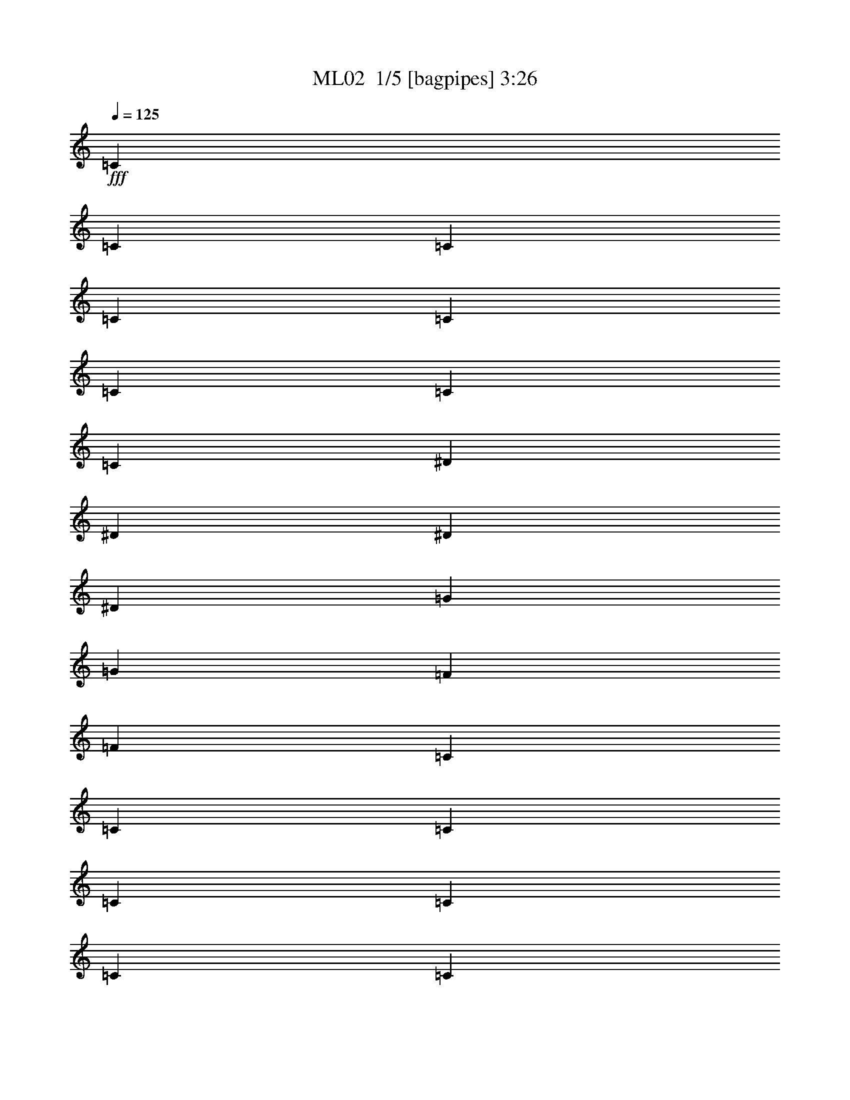 % Produced with Bruzo's Transcoding Environment 2.0 alpha 
% Transcribed by Bruzo 

X:1
T: ML02  1/5 [bagpipes] 3:26
Z: Transcribed with BruTE -5 291 1
L: 1/4
Q: 125
K: C
+fff+
[=C421/1600]
[=C1053/4000]
[=C421/1600]
[=C1053/4000]
[=C421/1600]
[=C1053/4000]
[=C421/1600]
[=C1053/4000]
[^D421/1600]
[^D1053/4000]
[^D1053/4000]
[^D421/1600]
[=G1053/4000]
[=G421/1600]
[=F1053/4000]
[=F421/1600]
[=C1053/4000]
[=C421/1600]
[=C1053/4000]
[=C1053/4000]
[=C421/1600]
[=C1053/4000]
[=C421/1600]
[=C1053/4000]
[^A,421/1600]
[^A,1053/4000]
[^A,421/1600]
[^A,1053/4000]
[^A,1053/4000]
[^A,421/1600]
[^A,1053/4000]
[^A,421/1600]
[=C1053/4000]
[=C421/1600]
[=C1053/4000]
[=C421/1600]
[=C1053/4000]
[=C1053/4000]
[=C421/1600]
[=C1053/4000]
[^D421/1600]
[^D1053/4000]
[^D421/1600]
[^D1053/4000]
[=G421/1600]
[=G1053/4000]
[=F1053/4000]
[=F421/1600]
[=C1053/4000]
[=C421/1600]
[=C1053/4000]
[=C421/1600]
[=C1053/4000]
[=C421/1600]
[=C1053/4000]
[=C1053/4000]
[=C421/1600]
[^D1053/4000]
[^D421/1600]
[^D1053/4000]
[=G421/1600]
[=G1053/4000]
[=F4211/8000]
[=C1053/4000]
[=C421/1600]
[=C1053/4000]
[=C421/1600]
[=C1053/4000]
[=C421/1600]
[=C1053/4000]
[=C421/1600]
[^D1053/4000]
[^D1053/4000]
[^D421/1600]
[^D1053/4000]
[=G421/1600]
[=G1053/4000]
[=F421/1600]
[=F1053/4000]
[=C421/1600]
[=C1053/4000]
[=C1053/4000]
[=C421/1600]
[=C1053/4000]
[=C421/1600]
[=C1053/4000]
[=C421/1600]
[^A,1053/4000]
[^A,421/1600]
[^A,1053/4000]
[^A,1053/4000]
[^A,421/1600]
[^A,1053/4000]
[^A,421/1600]
[^A,1053/4000]
[=C421/1600]
[=C1053/4000]
[=C421/1600]
[=C1053/4000]
[=C421/1600]
[=C1053/4000]
[=C1053/4000]
[=C421/1600]
[^D1053/4000]
[^D421/1600]
[^D1053/4000]
[^D421/1600]
[=G1053/4000]
[=G421/1600]
[=F1053/4000]
[=F1053/4000]
[=C421/1600]
[=C1053/4000]
[=C421/1600]
[=C1053/4000]
[=C421/1600]
[=C1053/4000]
[=C421/1600]
[=C1053/4000]
[=C1053/4000]
[^D421/1600]
[^D1053/4000]
[^D421/1600]
[=G1053/4000]
[=G421/1600]
[=F4211/8000]
[=C1053/8000-]
[^A1053/8000=C1053/8000]
[^A4211/8000]
[^A4211/8000]
[^A4211/8000]
[^A1053/4000]
[^A421/1600]
[^A1053/4000]
[^A1053/4000]
[^A421/1600]
[^A1053/4000]
[^A4211/8000]
[^A421/1600]
[^A1053/4000]
[=c421/1600]
[=c1053/4000]
[^A1053/4000]
[=c421/1600]
[=c1053/4000]
[^A421/1600]
[^A1053/4000]
[^A421/1600]
[^A1053/4000]
[^A421/1600]
[^A1053/4000]
[^A1053/4000]
[^A4211/8000]
[=F421/1600]
[=F403/2000]
z2599/8000
[=F1053/4000]
[=G421/1600]
[^G1053/4000]
[^G1053/4000]
[=G421/1600]
[=F1053/4000]
[^D421/1600]
[^D1053/4000]
[^D421/1600]
[=G1053/4000]
[^A421/1600]
[^A1053/4000]
[=G1053/4000]
[^G421/1600]
[=c1053/4000]
[^A421/1600]
[^A1053/4000]
[^A421/1600]
[^G1053/4000]
[=G421/1600]
[=F1053/4000]
[^G1053/4000]
[=F4211/2000]
[=C1053/4000]
[=C421/1600]
[=C1053/4000]
[=C421/1600]
[=C1053/4000]
[=C421/1600]
[=C1053/4000]
[=C421/1600]
[^D1053/4000]
[^D421/1600]
[^D1053/4000]
[^D1053/4000]
[=G421/1600]
[=G1053/4000]
[=F421/1600]
[=F1053/4000]
[=C421/1600]
[=C1053/4000]
[=C421/1600]
[=C1053/4000]
[=C1053/4000]
[=C421/1600]
[=C1053/4000]
[=C421/1600]
[^A,1053/4000]
[^A,421/1600]
[^A,1053/4000]
[^A,421/1600]
[^A,1053/4000]
[^A,1053/4000]
[^A,421/1600]
[^A,1053/4000]
[=C421/1600]
[=C1053/4000]
[=C421/1600]
[=C1053/4000]
[=C421/1600]
[=C1053/4000]
[=C1053/4000]
[=C421/1600]
[^D1053/4000]
[^D421/1600]
[^D1053/4000]
[^D421/1600]
[=G1053/4000]
[=G421/1600]
[=F1053/4000]
[=F1053/4000]
[=C421/1600]
[=C1053/4000]
[=C421/1600]
[=C1053/4000]
[=C421/1600]
[=C1053/4000]
[=C421/1600]
[=C1053/4000]
[=C1053/4000]
[^D421/1600]
[^D1053/4000]
[^D421/1600]
[=G1053/4000]
[=G421/1600]
[=F4211/8000]
[=C1053/8000]
[=C1053/8000]
[=C1053/8000]
[=C421/1600]
[=C343/1600]
z22499/8000
[^A,1/8]
z553/4000
[^A,1/8]
z221/1600
[=C1/8]
z14239/4000
[^A,1/8]
z553/4000
[^A,1/8]
z221/1600
[=C1/8]
z14239/4000
[^A,1/8]
z221/1600
[^A,1/8]
z553/4000
[=C1/8]
z32689/8000
[=c421/1600]
[=c1053/4000]
[=c1053/4000]
[^A421/1600]
[^A1053/4000]
[=c421/1600]
[^A1053/4000]
[^A421/1600]
[=c1053/4000]
[=c421/1600]
[=c1053/4000]
[^A1053/4000]
[^A421/1600]
[=c1053/4000]
[^A421/1600]
[^A1053/4000]
[=c421/1600]
[=c1053/4000]
[=c421/1600]
[^A1053/4000]
[^A1053/4000]
[=c421/1600]
[^A1053/4000]
[^A421/1600]
[=d1053/4000]
[=d421/1600]
[=d1053/4000]
[=d421/1600]
[=d1053/4000]
[^d1053/4000]
[=d421/1600]
[=d1053/4000]
[=c421/1600]
[=c1053/4000]
[=c421/1600]
[^A1053/4000]
[^A421/1600]
[=c1053/4000]
[^A1053/4000]
[^A421/1600]
[=c1053/4000]
[=c421/1600]
[=c1053/4000]
[^A421/1600]
[^A1053/4000]
[=d421/1600]
[=c1053/4000]
[^A1053/4000]
[=c421/1600]
[=c1053/4000]
[=c421/1600]
[^A1053/4000]
[^A421/1600]
[=c1053/4000]
[^A421/1600]
[^A1053/4000]
[^d1053/4000]
[^d421/1600]
[^d1053/4000]
[^d421/1600]
[^d1053/4000]
[^d421/1600]
[^d1679/8000]
z633/2000
[=c1053/4000]
[=g1053/4000]
[=g421/1600]
[=g1053/4000]
[=g421/1600]
[=f1053/4000]
[^d421/1600]
[^d1053/4000]
[=d421/1600]
[=d1053/4000]
[=d421/1600]
[=d1053/4000]
[=d1053/4000]
[=c421/1600]
[=d1053/4000]
[=d421/1600]
[^d1053/4000]
[^d421/1600]
[^d1053/4000]
[^d421/1600]
[=d1053/4000]
[=d1053/4000]
[=d421/1600]
[=d1053/4000]
[=c421/1600]
[=c1053/4000]
[=c421/1600]
[=c1053/4000]
[=c421/1600]
[=d1053/4000]
[=c1053/4000]
[=c421/1600]
[=c1053/4000]
[^g421/1600]
[^g1053/4000]
[^g421/1600]
[^g1053/4000]
[=g421/1600]
[=f1053/4000]
[=f1053/4000]
[^d421/1600]
[^d1053/4000]
[^d421/1600]
[^d1053/4000]
[^d421/1600]
[=f1053/4000]
[^d421/1600]
[=d1053/4000]
[^d1053/4000]
[^d421/1600]
[=d1053/4000]
[=d421/1600]
[=d1053/4000]
[=c421/1600]
[=c1053/4000]
[=c421/1600]
[=c1053/4000]
[^A1053/4000]
[^A421/1600]
[^A1053/4000]
[^A421/1600]
[=c1053/4000]
[^A421/1600]
[^A1053/4000]
[=c421/1600]
[=c1053/4000]
[=c1053/4000]
[^d421/1600]
[^d1053/4000]
[=f421/1600]
[=d1053/4000]
[=d421/1600]
[=c1053/4000]
[=c421/1600]
[=c1053/4000]
[=g1053/4000]
[=g421/1600]
[^a1053/4000]
[=g421/1600]
[=g1053/4000]
[=g421/1600]
[^a1053/4000]
[=g421/1600]
[=d1053/4000]
[=c'1053/4000]
[=c'421/1600]
[=c'1053/4000]
[=c'421/1600]
[=c'1053/4000]
[^a421/1600]
[^a1053/4000]
[^a421/1600]
[^a1053/4000]
[^a1053/4000]
[^a421/1600]
[^a1053/4000]
[=c'421/1600]
[=c'1053/4000]
[=c'421/1600]
[^d1053/4000]
[=c'421/1600]
[^d1053/4000]
[=d1053/4000]
[=d421/1600]
[^d1053/4000]
[^d421/1600]
[^d1053/4000]
[^d421/1600]
[^d1053/4000]
[=d421/1600]
[=d1053/4000]
[=d421/1600]
[=f1053/4000]
[=f1053/4000]
[^d421/1600]
[^d1053/4000]
[^d421/1600]
[=d1053/4000]
[=d421/1600]
[=d1053/4000]
[=f421/1600]
[=f1053/4000]
[^d1053/4000]
[^d421/1600]
[^d1053/4000]
[=d421/1600]
[=d1053/4000]
[=d421/1600]
[=c1053/4000]
[=c421/1600]
[=c1053/4000]
[^d1053/4000]
[^d421/1600]
[=f1053/4000]
[=d421/1600]
[=d1053/4000]
[^d421/1600]
[^d1053/4000]
[^d421/1600]
[^d1053/4000]
[^d1053/4000]
[=d421/1600]
[=d1053/4000]
[=d421/1600]
[=c1053/4000]
[=c421/1600]
[=c1053/4000]
[^d421/1600]
[^d1053/4000]
[=f1053/4000]
[=d421/1600]
[=d1053/4000]
[^d421/1600]
[^d1053/4000]
[^d421/1600]
[^d1053/4000]
[^d421/1600]
[=d1053/4000]
[=d1053/4000]
[=d421/1600]
[=f1053/4000]
[=f421/1600]
[^d1053/4000]
[^d421/1600]
[^d1053/4000]
[=d421/1600]
[=d1053/4000]
[=d1053/4000]
[=f421/1600]
[=f1053/4000]
[^d421/1600]
[^d1053/4000]
[^d421/1600]
[=d1053/4000]
[=d421/1600]
[=d1053/4000]
[=c1053/4000]
[=c421/1600]
[=c1053/4000]
[=c421/1600]
[=c1053/4000]
[^d421/1600]
[=d1053/4000]
[=d421/1600]
[=f1053/4000]
[=f1053/4000]
[^d421/1600]
[^d1053/4000]
[^d421/1600]
[=d1053/4000]
[=d421/1600]
[=d1053/4000]
[=C1053/8000]
[=g263/2000]
[^g1053/4000]
[^g1/8]
z553/4000
[^g1/8]
z221/1600
[^g1/8]
z553/4000
[^g421/1600]
[=g1/8]
z553/4000
[=g421/1600]
[=g1/8]
z553/4000
[=g421/1600]
[=f2073/4000]
z4277/8000
[^A4211/8000]
[=C263/2000-]
[^A1053/8000=C1053/8000]
[^A4211/8000]
[^A4211/8000]
[^A1053/2000]
[^A421/1600]
[^A1053/4000]
[^A421/1600]
[^A1053/4000]
[^A421/1600]
[^A1053/4000]
[^A4211/8000]
[^A1053/4000]
[^A421/1600]
[=c1053/4000]
[=c421/1600]
[^A1053/4000]
[=c421/1600]
[=c1053/4000]
[^A421/1600]
[^A1053/4000]
[^A1053/4000]
[^A421/1600]
[^A1053/4000]
[^A421/1600]
[^A1053/4000]
[^A4211/8000]
[=F421/1600]
[=F327/1600]
z2577/8000
[=F421/1600]
[=G1053/4000]
[^G421/1600]
[^G1053/4000]
[=G421/1600]
[=F1053/4000]
[^D421/1600]
[^D1053/4000]
[^D1053/4000]
[=G421/1600]
[^A1053/4000]
[^A421/1600]
[=G1053/4000]
[^G421/1600]
[=c1053/4000]
[^A421/1600]
[^A1053/4000]
[^A1053/4000]
[^G421/1600]
[=G1053/4000]
[=F421/1600]
[^G1053/4000]
[=F4211/2000]
[=C1053/4000]
[=C421/1600]
[=C1053/4000]
[=C421/1600]
[=C1053/4000]
[=C1053/4000]
[=C421/1600]
[=C1053/4000]
[^D421/1600]
[^D1053/4000]
[^D421/1600]
[^D1053/4000]
[=G421/1600]
[=G1053/4000]
[=F1053/4000]
[=F421/1600]
[=C1053/4000]
[=C421/1600]
[=C1053/4000]
[=C421/1600]
[=C1053/4000]
[=C421/1600]
[=C1053/4000]
[=C1053/4000]
[^A,421/1600]
[^A,1053/4000]
[^A,421/1600]
[^A,1053/4000]
[^A,421/1600]
[^A,1053/4000]
[^A,421/1600]
[^A,1053/4000]
[=C1053/4000]
[=C421/1600]
[=C1053/4000]
[=C421/1600]
[=C1053/4000]
[=C421/1600]
[=C1053/4000]
[=C421/1600]
[^D1053/4000]
[^D421/1600]
[^D1053/4000]
[^D1053/4000]
[=G421/1600]
[=G1053/4000]
[=F421/1600]
[=F1053/4000]
[=C421/1600]
[=C1053/4000]
[=C421/1600]
[=C1053/4000]
[=C1053/4000]
[=C421/1600]
[=C1053/4000]
[=C421/1600]
[=C1053/4000]
[^D421/1600]
[^D1053/4000]
[^D421/1600]
[=G1053/4000]
[=G1053/4000]
[=F4211/8000]
[=C263/2000]
[=C1053/8000]
[=C1053/8000]
[=C1053/4000]
[=C1737/8000]
z5619/2000
[^A,1/8]
z553/4000
[^A,1/8]
z553/4000
[=C1/8]
z28477/8000
[^A,1/8]
z553/4000
[^A,1/8]
z221/1600
[=C1/8]
z14239/4000
[^A,1/8]
z553/4000
[^A,1/8]
z221/1600
[=C1/8]
z32689/8000
[=c3369/1600]
[=c263/2000]
[^d1053/8000]
[=f1053/4000]
[=f421/1600]
[=f1053/4000]
[=f421/1600]
[^d1053/4000]
[=f421/1600]
[=d329/250]
[=d1053/4000]
[=c421/1600]
[=d1053/4000]
[=c329/250]
[=c263/2000]
[=d1053/8000]
[^d1053/4000]
[^d421/1600]
[^d1053/4000]
[=d1053/8000]
[=d263/2000]
[=d1053/8000]
[=d1053/8000]
[=d1053/4000]
[=f421/1600]
[=d1053/8000]
[^d1053/8000]
[=f421/1600]
[=f1053/8000]
[=f1053/8000]
[=f421/1600]
[^d1053/8000]
[^d1053/8000]
[^d1053/8000]
[^d263/2000]
[^d1053/8000]
[^d1053/8000]
[^d1053/4000]
[^d263/2000]
[=d1053/8000]
[=c1053/8000]
[=d1053/8000]
[^d263/2000]
[=d1053/8000]
[=c6317/8000]
[=c1053/8000]
[=c263/2000]
[=c1053/4000]
[=c1053/8000]
[^d1053/8000]
[=d421/1600]
[=d1053/4000]
[=d421/1600]
[^d4211/8000]
[=c1053/8000]
[=c1053/8000]
[^d421/1600]
[=d1053/8000]
[=d1053/8000]
[=c1053/4000]
[=d263/2000]
[=d1053/8000]
[=c1053/4000]
[=c263/2000]
[=c1053/8000]
[=c1053/8000]
[=c1053/8000]
[=c421/1600]
[=c1053/4000]
[=c1053/8000]
[=d263/2000]
[^d1053/8000]
[^d1053/8000]
[=c1053/8000]
[=c1053/8000]
[=c421/1600]
[=c1053/8000]
[=c1053/8000]
[^d421/1600]
[^d1053/4000]
[^d421/1600]
[^d1053/8000]
[=d1053/8000]
[=c421/1600]
[=d1053/8000]
[=d1053/8000]
[=d1053/4000]
[^d421/1600]
[^d1053/4000]
[=f263/2000]
[=f1053/8000]
[^d1053/8000]
[^d1053/8000]
[=f1053/8000]
[=f263/2000]
[=f1053/4000]
[=g1053/8000]
[=g263/2000]
[=f1053/8000]
[=f1053/8000]
[=g1053/8000]
[=g1053/8000]
[=g421/1600]
[=g1053/8000]
[=g1053/8000]
[=f421/1600]
[=g1053/4000]
[=f421/1600]
[=g1053/4000]
[=c329/250]
[=c263/2000]
[=d1053/8000]
[^d1053/4000]
[=d1053/8000]
[=d263/2000]
[=d1053/8000]
[=d1053/8000]
[=d4211/8000]
[=f421/1600]
[=d1053/4000]
[=d1053/8000]
[^d1053/8000]
[=f421/1600]
[^d1053/8000]
[^d1053/8000]
[^d263/2000]
[^d1053/8000]
[=f4211/8000]
[^d1053/4000]
[=f421/1600]
[^d1053/8000]
[^d1053/8000]
[=f1053/4000]
[=g263/2000]
[=g1053/8000]
[=f6317/8000]
[=c1053/8000]
[=c263/2000]
[=c1053/4000]
[=c1053/8000]
[^d263/2000]
[=d1053/4000]
[=d1053/4000]
[=d421/1600]
[=d1053/4000]
[^d421/1600]
[=d1053/4000]
[=c421/1600]
[=d1053/4000]
[=c421/1600]
[^d1053/8000]
[^d1053/8000]
[=c14739/8000]
[=c421/1600]
[^A1053/4000]
[=c1053/8000]
[=c1053/8000]
[^d421/1600]
[=d1053/4000]
[=d421/1600]
[=c1053/8000]
[=c1053/8000]
[^d421/1600]
[=d1053/8000]
[=d1053/8000]
[=c421/1600]
[=G1053/8000]
[=G1053/8000]
[=c1053/4000]
[=c263/2000]
[=c1053/8000]
[=c1053/4000]
[=c263/2000]
[=c1053/8000]
[^d1053/4000]
[=d1053/8000]
[=d263/2000]
[=c1053/4000]
[=c1053/8000]
[=c263/2000]
[^d1053/4000]
[^d1053/8000]
[^d1053/8000]
[^d421/1600]
[^d1053/8000]
[^d1053/8000]
[^d421/1600]
[=d1053/8000]
[=d1053/8000]
[=d421/1600]
[=c1053/4000]
[^d421/1600]
[=f1053/4000]
[^d1053/4000]
[=d263/2000]
[=d1053/8000]
[=d1053/4000]
[^A421/1600]
[=d1053/4000]
[=c421/1600]
[=f1053/4000]
[=g421/1600]
[=f1053/4000]
[^d1053/8000]
[^d1053/8000]
[=f421/1600]
[=g1053/8000]
[=g1053/8000]
[=g421/1600]
[^a1053/8000]
[^a1053/8000]
[^a1053/8000]
[^a263/2000]
[^a1053/4000]
[^a421/1600]
[^a1053/8000]
[^a1053/8000]
[^a1053/4000]
[=g421/1600]
[=g1053/4000]
[^d263/2000]
[=g1053/8000]
[^a1053/4000]
[=c'421/1600]
[^a1053/4000]
[^a1053/8000]
[^a263/2000]
[^a1053/4000]
[=g1053/8000]
[=g1053/8000]
[=g421/1600]
[=c1053/8000]
[=c1053/8000]
[^d421/1600]
[=d1053/8000]
[=d1053/8000]
[=d421/1600]
[=c1053/8000]
[=c1053/8000]
[^d421/1600]
[=d1053/8000]
[=d1/8]
z1079/4000
[=C1053/4000]
[=C1053/4000]
[=C421/1600]
[=C1053/4000]
[=C421/1600]
[=C1053/4000]
[=C421/1600]
[=C1053/4000]
[^D421/1600]
[^D1053/4000]
[^D1053/4000]
[^D421/1600]
[=G1053/4000]
[=G421/1600]
[=F1053/4000]
[=F421/1600]
[=C1053/4000]
[=C421/1600]
[=C1053/4000]
[=C1053/4000]
[=C421/1600]
[=C1053/4000]
[=C421/1600]
[=C1053/4000]
[^A,421/1600]
[^A,1053/4000]
[^A,421/1600]
[^A,1053/4000]
[^A,1053/4000]
[^A,421/1600]
[^A,1053/4000]
[^A,421/1600]
[=C1053/4000]
[=C421/1600]
[=C1053/4000]
[=C421/1600]
[=C1053/4000]
[=C1053/4000]
[=C421/1600]
[=C1053/4000]
[^D421/1600]
[^D1053/4000]
[^D421/1600]
[^D1053/4000]
[=G421/1600]
[=G1053/4000]
[=F1053/4000]
[=F421/1600]
[=C1053/4000]
[=C421/1600]
[=C1053/4000]
[=C421/1600]
[=C1053/4000]
[=C421/1600]
[=C1053/4000]
[=C1053/4000]
[=C421/1600]
[^D1053/4000]
[^D421/1600]
[^D1053/4000]
[=G421/1600]
[=G1053/4000]
[=F4211/8000]
[=C1053/4000]
[=C421/1600]
[=C1053/4000]
[=C421/1600]
[=C1053/4000]
[=C421/1600]
[=C1053/4000]
[=C421/1600]
[^D1053/4000]
[^D1053/4000]
[^D421/1600]
[^D1053/4000]
[=G421/1600]
[=G1053/4000]
[=F421/1600]
[=F1053/4000]
[=C421/1600]
[=C1053/4000]
[=C1053/4000]
[=C421/1600]
[=C1053/4000]
[=C421/1600]
[=C1053/4000]
[=C421/1600]
[^A,1053/4000]
[^A,421/1600]
[^A,1053/4000]
[^A,421/1600]
[^A,1053/4000]
[^A,1053/4000]
[^A,421/1600]
[^A,1053/4000]
[=C421/1600]
[=C1053/4000]
[=C421/1600]
[=C1053/4000]
[=C421/1600]
[=C1053/4000]
[=C1053/4000]
[=C421/1600]
[^D1053/4000]
[^D421/1600]
[^D1053/4000]
[^D421/1600]
[=G1053/4000]
[=G421/1600]
[=F1053/4000]
[=F1053/4000]
[=C421/1600]
[=C1053/4000]
[=C421/1600]
[=C1053/4000]
[=C421/1600]
[=C1053/4000]
[=C421/1600]
[=C1053/4000]
[=C1053/4000]
[^D421/1600]
[^D1053/4000]
[^D421/1600]
[=G1053/4000]
[=G421/1600]
[=F4211/8000]
[=c1/8]
z553/4000
[^G1/8]
z553/4000
[=G1/8]
z221/1600
[=G1/8]
z553/4000
[^d1/8]
z221/1600
[=G1/8]
z553/4000
[=G1/8]
z221/1600
[=G1/8]
z553/4000
[=d1/8]
z221/1600
[=G1/8]
z553/4000
[=G1/8]
z553/4000
[=G1/8]
z221/1600
[^d1/8]
z553/4000
[=G1/8]
z221/1600
[=G1/8]
z553/4000
[=G1/8]
z221/1600
[=c1/8]
z553/4000
[^G1/8]
z221/1600
[=G1/8]
z553/4000
[=G1/8]
z553/4000
[^d1/8]
z221/1600
[=G1/8]
z553/4000
[=G1/8]
z221/1600
[=G1/8]
z553/4000
[=d1/8]
z221/1600
[=G1/8]
z553/4000
[=G1/8]
z221/1600
[=G1/8]
z553/4000
[^d1/8]
z553/4000
[=G1/8]
z221/1600
[=G1/8]
z553/4000
[=G1/8]
z221/1600
[=c1/8]
z553/4000
[^G1/8]
z221/1600
[=G1/8]
z553/4000
[=G1/8]
z221/1600
[^d1/8]
z553/4000
[=G1/8]
z553/4000
[=G1/8]
z221/1600
[=G1/8]
z553/4000
[=d1/8]
z221/1600
[=G1/8]
z553/4000
[=G1/8]
z221/1600
[=G1/8]
z553/4000
[^d1/8]
z221/1600
[=G1/8]
z553/4000
[=G1/8]
z553/4000
[=G1/8]
z221/1600
[=c1/8]
z553/4000
[^G1/8]
z221/1600
[=G1/8]
z553/4000
[=G1/8]
z221/1600
[^d1/8]
z553/4000
[=G1/8]
z221/1600
[=G1/8]
z553/4000
[=G1/8]
z553/4000
[=c1/8]
z221/1600
[^G1/8]
z553/4000
[=G1/8]
z221/1600
[=G1/8]
z553/4000
[^d1/8]
z221/1600
[=G1/8]
z553/4000
[=G1/8]
z221/1600
[=G1/8]
z553/4000
[=c1/8]
z221/1600
[^G1/8]
z553/4000
[=G1/8]
z553/4000
[=G1/8]
z221/1600
[^d1/8]
z553/4000
[=G1/8]
z221/1600
[=G1/8]
z553/4000
[=G1/8]
z221/1600
[=c1/8]
z553/4000
[^G1/8]
z221/1600
[=G1/8]
z553/4000
[=G1/8]
z553/4000
[^d1/8]
z221/1600
[=G1/8]
z553/4000
[=G1/8]
z221/1600
[=G1/8]
z553/4000
[=c1/8]
z221/1600
[^G1/8]
z553/4000
[=G1/8]
z221/1600
[=G1/8]
z553/4000
[^d1/8]
z553/4000
[=G1/8]
z221/1600
[=G1/8]
z553/4000
[=G1/8]
z221/1600
[=c1/8]
z553/4000
[^G1/8]
z221/1600
[=G1/8]
z553/4000
[=G1/8]
z221/1600
[^d1/8]
z553/4000
[=G1/8]
z553/4000
[=G1/8]
z221/1600
[=G1/8]
z553/4000
[=c1/8]
z221/1600
[^G1/8]
z553/4000
[=G1/8]
z221/1600
[=G1/8]
z553/4000
[^d1/8]
z221/1600
[=G1/8]
z553/4000
[=G1/8]
z553/4000
[=G1/8]
z221/1600
[=c1/8]
z553/4000
[^G1/8]
z221/1600
[=G1/8]
z553/4000
[=G1/8]
z221/1600
[^d1/8]
z553/4000
[=G1/8]
z221/1600
[=G1/8]
z553/4000
[=G1/8]
z553/4000
[=c1/8]
z221/1600
[^G1/8]
z553/4000
[=G1/8]
z221/1600
[=G1/8]
z553/4000
[^d1/8]
z221/1600
[=G1/8]
z553/4000
[=G1/8]
z221/1600
[=G1/8]
z359/160
[=C1053/4000]
[=C1053/4000]
[=C421/1600]
[=C1053/4000]
[=C421/1600]
[=C1053/4000]
[=C421/1600]
[=C1053/4000]
[^D421/1600]
[^D1053/4000]
[^D1053/4000]
[^D421/1600]
[=G1053/4000]
[=G421/1600]
[=F1053/4000]
[=F421/1600]
[=C1053/4000]
[=C421/1600]
[=C1053/4000]
[=C1053/4000]
[=C421/1600]
[=C1053/4000]
[=C421/1600]
[=C1053/4000]
[^A,421/1600]
[^A,1053/4000]
[^A,421/1600]
[^A,1053/4000]
[^A,1053/4000]
[^A,421/1600]
[^A,1053/4000]
[^A,421/1600]
[=C1053/4000]
[=C421/1600]
[=C1053/4000]
[=C421/1600]
[=C1053/4000]
[=C421/1600]
[=C1053/4000]
[=C1053/4000]
[^D421/1600]
[^D1053/4000]
[^D421/1600]
[^D1053/4000]
[=G421/1600]
[=G1053/4000]
[=F421/1600]
[=F1053/4000]
[=C1053/4000]
[=C421/1600]
[=C1053/4000]
[=C421/1600]
[=C1053/4000]
[=C421/1600]
[=C1053/4000]
[=C421/1600]
[=C1053/4000]
[^D1053/4000]
[^D421/1600]
[^D1053/4000]
[=G421/1600]
[=G1053/4000]
[=F4211/8000]
[=C421/1600]
[=C1053/4000]
[=C1053/4000]
[=C421/1600]
[=C1053/4000]
[=C421/1600]
[=C1053/4000]
[=C421/1600]
[^D1053/4000]
[^D421/1600]
[^D1053/4000]
[^D1053/4000]
[=G421/1600]
[=G1053/4000]
[=F421/1600]
[=F1053/4000]
[=C421/1600]
[=C1053/4000]
[=C421/1600]
[=C1053/4000]
[=C1053/4000]
[=C421/1600]
[=C1053/4000]
[=C421/1600]
[^A,1053/4000]
[^A,421/1600]
[^A,1053/4000]
[^A,421/1600]
[^A,1053/4000]
[^A,1053/4000]
[^A,421/1600]
[^A,1053/4000]
[=C421/1600]
[=C1053/4000]
[=C421/1600]
[=C1053/4000]
[=C421/1600]
[=C1053/4000]
[=C1053/4000]
[=C421/1600]
[^D1053/4000]
[^D421/1600]
[^D1053/4000]
[^D421/1600]
[=G1053/4000]
[=G421/1600]
[=F1053/4000]
[=F1053/4000]
[=C421/1600]
[=C1053/4000]
[=C421/1600]
[=C1053/4000]
[=C421/1600]
[=C1053/4000]
[=C421/1600]
[=C1053/4000]
[=C1053/4000]
[^D421/1600]
[^D1053/4000]
[^D421/1600]
[=G1053/4000]
[=G421/1600]
[=F4211/8000]
[=G,1053/2000]
[=G,4211/8000]
[^G,4211/8000]
[^G,4211/8000]
[^A,4211/8000]
[^A,4211/8000]
[=C4211/8000]
[=C4211/8000]
[^D4211/8000]
[^D4211/8000]
[=F1053/2000]
[=F4211/8000]
[=D4211/8000]
[=D4211/8000]
[^D4211/8000]
[^D4211/8000]
[=G,4211/8000]
[=G,4211/8000]
[^G,4211/8000]
[^G,1053/2000]
[^A,4211/8000]
[^A,4211/8000]
[=C4211/8000]
[=C4211/8000]
[^D4211/8000]
[^D4211/8000]
[=F4211/8000]
[=F4211/8000]
[=D1053/2000]
[=D4211/8000]
[=C4211/8000]
[=C4211/8000]
[=C421/1600]
[=C1053/4000]
[=C1053/4000]
[=C421/1600]
[=C1053/4000]
[=C421/1600]
[=C1053/4000]
[=C421/1600]
[=C1053/4000]
[=C421/1600]
[=C1053/4000]
[=C1053/4000]
[=C421/1600]
[=C1053/4000]
[=C421/1600]
[=C1053/4000]
[^D421/1600]
[^D1053/4000]
[^D421/1600]
[^D1053/4000]
[^D1053/4000]
[^D421/1600]
[^D1053/4000]
[^D421/1600]
[^D1053/4000]
[^D421/1600]
[^D1053/4000]
[^D421/1600]
[^D1053/4000]
[^D1053/4000]
[^D421/1600]
[^D1053/4000]
[=C421/1600]
[=C1053/4000]
[=C421/1600]
[=C1053/4000]
[=C421/1600]
[=C1053/4000]
[=C421/1600]
[=C1053/4000]
[=C1053/4000]
[=C421/1600]
[=C1053/4000]
[=C421/1600]
[=C1053/4000]
[=C421/1600]
[=C1053/4000]
[=C421/1600]
[^G,1053/4000]
[^G,1053/4000]
[^G,421/1600]
[^G,1053/4000]
[^G,421/1600]
[^G,1053/4000]
[^G,421/1600]
[^G,1053/4000]
[=G,421/1600]
[=G,1053/4000]
[=G,1053/4000]
[=G,421/1600]
[=G,1053/4000]
[=G,421/1600]
[=G,1053/4000]
[=G,421/1600]
[=C1053/4000]
[=C421/1600]
[=C1053/4000]
[=C1053/4000]
[=C421/1600]
[=C1053/4000]
[=C421/1600]
[=C1053/4000]
[=C421/1600]
[=C1053/4000]
[=C421/1600]
[=C1053/4000]
[=C1053/4000]
[=C421/1600]
[=C1053/4000]
[=C421/1600]
[^D1053/4000]
[^D421/1600]
[^D1053/4000]
[^D421/1600]
[^D1053/4000]
[^D1053/4000]
[^D421/1600]
[^D1053/4000]
[^D421/1600]
[^D1053/4000]
[^D421/1600]
[^D1053/4000]
[^D421/1600]
[^D1053/4000]
[^D1053/4000]
[^D421/1600]
[=C1053/4000]
[=C421/1600]
[=C1053/4000]
[=C421/1600]
[=C1053/4000]
[=C421/1600]
[=C1053/4000]
[=C1053/4000]
[=C421/1600]
[=C1053/4000]
[=C421/1600]
[=C1053/4000]
[=C421/1600]
[=C1053/4000]
[=C421/1600]
[=C1053/4000]
[^G,1053/4000]
[^G,421/1600]
[^G,1053/4000]
[^G,421/1600]
[^G,1053/4000]
[^G,421/1600]
[^G,1053/4000]
[^G,421/1600]
[=G,1053/4000]
[=G,1053/4000]
[=G,421/1600]
[=G,1053/4000]
[=G,421/1600]
[=G,1053/4000]
[=G,421/1600]
[=G,2097/8000]
z101/16

X:2
T: ML02  2/5 [horn] 3:26
Z: Transcribed with BruTE 41 184 3
L: 1/4
Q: 125
K: C
z421/1600
+mf+
[=C1053/4000]
[=C421/1600]
[=C1053/4000]
[=C421/1600]
[=C1053/4000]
[=C421/1600]
[=C1053/4000]
[^D,421/1600]
[^D,1053/4000]
[^D,1053/4000]
[^D,421/1600]
[^D,1053/4000]
[^D,421/1600]
[^D,1053/4000]
[^D,421/1600]
[=C1053/4000]
[=C421/1600]
[=C1053/4000]
[=C1053/4000]
[=C421/1600]
[=C1053/4000]
[=C421/1600]
[=C1053/4000]
[^A,421/1600]
[^A,1053/4000]
[^A,421/1600]
[^A,1053/4000]
[^A,1053/4000]
[^A,421/1600]
[^A,1053/4000]
[^A,421/1600]
[=C1053/4000]
[=C421/1600]
[=C1053/4000]
[=C421/1600]
[=C1053/4000]
[=C1053/4000]
[=C421/1600]
[=C1053/4000]
[^D,421/1600]
[^D,1053/4000]
[^D,421/1600]
[^D,1053/4000]
[^D,421/1600]
[^D,1053/4000]
[^D,1053/4000]
[^D,421/1600]
[=C1053/4000]
[=C421/1600]
[=C1053/4000]
[=C421/1600]
[=C1053/4000]
[=C421/1600]
[=C1053/4000]
[=C1053/4000]
[=C421/1600]
[^D,1053/4000]
[^D,421/1600]
[^D,1053/4000]
[^D,421/1600]
[^D,1053/4000]
[^D,4211/8000]
[=C1053/4000]
[=C421/1600]
[=C1053/4000]
[=C421/1600]
[=C1053/4000]
[=C421/1600]
[=C1053/4000]
[=C421/1600]
[^D,1053/4000]
[^D,1053/4000]
[^D,421/1600]
[^D,1053/4000]
[^D,421/1600]
[^D,1053/4000]
[^D,421/1600]
[^D,1053/4000]
[=C421/1600]
[=C1053/4000]
[=C1053/4000]
[=C421/1600]
[=C1053/4000]
[=C421/1600]
[=C1053/4000]
[=C421/1600]
[^A,1053/4000]
[^A,421/1600]
[^A,1053/4000]
[^A,1053/4000]
[^A,421/1600]
[^A,1053/4000]
[^A,421/1600]
[^A,1053/4000]
[=C421/1600]
[=C1053/4000]
[=C421/1600]
[=C1053/4000]
[=C421/1600]
[=C1053/4000]
[=C1053/4000]
[=C421/1600]
[^D,1053/4000]
[^D,421/1600]
[^D,1053/4000]
[^D,421/1600]
[^D,1053/4000]
[^D,421/1600]
[^D,1053/4000]
[^D,1053/4000]
[=C421/1600]
[=C1053/4000]
[=C421/1600]
[=C1053/4000]
[=C421/1600]
[=C1053/4000]
[=C421/1600]
[=C1053/4000]
[=C1053/4000]
[^D,421/1600]
[^D,1053/4000]
[^D,421/1600]
[^D,1053/4000]
[^D,421/1600]
[^D,4211/8000]
[=C1053/4000]
[=C1053/4000]
[=C421/1600]
[=C1053/4000]
[=C421/1600]
[=C1053/4000]
[=C421/1600]
[=C1053/4000]
[^D,421/1600]
[^D,1053/4000]
[^D,1053/4000]
[^D,421/1600]
[^D,1053/4000]
[^D,421/1600]
[^D,1053/4000]
[^D,421/1600]
[=C1053/4000]
[=C421/1600]
[=C1053/4000]
[=C1053/4000]
[=C421/1600]
[=C1053/4000]
[=C421/1600]
[=C1053/4000]
[^A,421/1600]
[^A,1053/4000]
[^A,421/1600]
[^A,1053/4000]
[^A,1053/4000]
[^A,421/1600]
[^A,1053/4000]
[^A,421/1600]
[=C1053/4000]
[=C421/1600]
[=C1053/4000]
[=C421/1600]
[=C1053/4000]
[=C1053/4000]
[=C421/1600]
[=C1053/4000]
[^D,421/1600]
[^D,1053/4000]
[^D,421/1600]
[^D,1053/4000]
[^D,421/1600]
[^D,1053/4000]
[^D,1053/4000]
[^D,421/1600]
[=C1053/4000]
[=C421/1600]
[=C1053/4000]
[=C421/1600]
[=C1053/4000]
[=C421/1600]
[=C1053/4000]
[=C1053/4000]
[=C421/1600]
[^D,1053/4000]
[^D,421/1600]
[^D,1053/4000]
[^D,421/1600]
[^D,1053/4000]
[^D,4211/8000]
[=C1053/4000]
[=C421/1600]
[=C1053/4000]
[=C421/1600]
[=C1053/4000]
[=C421/1600]
[=C1053/4000]
[=C421/1600]
[^D,1053/4000]
[^D,421/1600]
[^D,1053/4000]
[^D,1053/4000]
[^D,421/1600]
[^D,1053/4000]
[^D,421/1600]
[^D,1053/4000]
[=C421/1600]
[=C1053/4000]
[=C421/1600]
[=C1053/4000]
[=C1053/4000]
[=C421/1600]
[=C1053/4000]
[=C421/1600]
[^A,1053/4000]
[^A,421/1600]
[^A,1053/4000]
[^A,421/1600]
[^A,1053/4000]
[^A,1053/4000]
[^A,421/1600]
[^A,1053/4000]
[=C421/1600]
[=C1053/4000]
[=C421/1600]
[=C1053/4000]
[=C421/1600]
[=C1053/4000]
[=C1053/4000]
[=C421/1600]
[^D,1053/4000]
[^D,421/1600]
[^D,1053/4000]
[^D,421/1600]
[^D,1053/4000]
[^D,421/1600]
[^D,1053/4000]
[^D,1053/4000]
[=C421/1600]
[=C1053/4000]
[=C421/1600]
[=C1053/4000]
[=C421/1600]
[=C1053/4000]
[=C421/1600]
[=C1053/4000]
[=C1053/4000]
[^D,421/1600]
[^D,1053/4000]
[^D,421/1600]
[^D,1053/4000]
[^D,421/1600]
[^D,4211/8000]
[=C1053/8000]
[=C1053/8000]
[=C1053/8000]
[=C1053/8000]
[=C1/8]
z112699/8000
[^A,3369/1600]
[=C421/1600]
[=C1053/4000]
[=C1053/4000]
[=C421/1600]
[=C1053/4000]
[=C421/1600]
[=C1053/4000]
[=C421/1600]
[^D,1053/4000]
[^D,421/1600]
[^D,1053/4000]
[^D,1053/4000]
[^D,421/1600]
[^D,1053/4000]
[^D,421/1600]
[^D,1053/4000]
[=C421/1600]
[=C1053/4000]
[=C421/1600]
[=C1053/4000]
[=C1053/4000]
[=C421/1600]
[=C1053/4000]
[=C421/1600]
[^A,1053/4000]
[^A,421/1600]
[^A,1053/4000]
[^A,421/1600]
[^A,1053/4000]
[^A,1053/4000]
[^A,421/1600]
[^A,1053/4000]
[=C421/1600]
[=C1053/4000]
[=C421/1600]
[=C1053/4000]
[=C421/1600]
[=C1053/4000]
[=C1053/4000]
[=C421/1600]
[^D,1053/4000]
[^D,421/1600]
[^D,1053/4000]
[^D,421/1600]
[^D,1053/4000]
[^D,421/1600]
[^D,1053/4000]
[^D,1053/4000]
[=C421/1600]
[=C1053/4000]
[=C421/1600]
[=C1053/4000]
[=C421/1600]
[=C1053/4000]
[=C421/1600]
[=C1053/4000]
[=C1053/4000]
[^D,421/1600]
[^D,1053/4000]
[^D,421/1600]
[^D,1053/4000]
[^D,421/1600]
[^D,4211/8000]
[=C1053/4000]
[=C1053/4000]
[=C421/1600]
[=C1053/4000]
[=C421/1600]
[=C1053/4000]
[=C421/1600]
[=C1053/4000]
[^D,421/1600]
[^D,1053/4000]
[^D,421/1600]
[^D,1053/4000]
[^D,1053/4000]
[^D,421/1600]
[^D,1053/4000]
[^D,421/1600]
[=C1053/4000]
[=C421/1600]
[=C1053/4000]
[=C421/1600]
[=C1053/4000]
[=C1053/4000]
[=C421/1600]
[=C1053/4000]
[^A,421/1600]
[^A,1053/4000]
[^A,421/1600]
[^A,1053/4000]
[^A,421/1600]
[^A,1053/4000]
[^A,1053/4000]
[^A,421/1600]
[=C1053/4000]
[=C421/1600]
[=C1053/4000]
[=C421/1600]
[=C1053/4000]
[=C421/1600]
[=C1053/4000]
[=C1053/4000]
[^D,421/1600]
[^D,1053/4000]
[^D,421/1600]
[^D,1053/4000]
[^D,421/1600]
[^D,1053/4000]
[^D,421/1600]
[^D,1053/4000]
[=C1053/4000]
[=C421/1600]
[=C1053/4000]
[=C421/1600]
[=C1053/4000]
[=C421/1600]
[=C1053/4000]
[=C421/1600]
[=C1053/4000]
[^A,1053/4000]
[^A,421/1600]
[^A,1053/4000]
[^A,421/1600]
[=C1053/4000]
[^A,421/1600]
[^A,1053/4000]
[=C1053/8000]
[=C263/2000]
[=C1053/8000]
[=C1053/8000]
[=C1053/8000]
[=C1053/8000]
[=C263/2000]
[=C1053/8000]
[=C1053/8000]
[=C1053/8000]
[=C263/2000]
[=C1053/8000]
[=C1053/8000]
[=C1053/8000]
[=C1053/8000]
[=C263/2000]
[^D,1053/4000]
[^D,421/1600]
[^D,1053/4000]
[^D,1053/4000]
[^D,421/1600]
[^D,1053/4000]
[^D,421/1600]
[^D,1053/4000]
[=C1053/8000]
[=C263/2000]
[=C1053/8000]
[=C1053/8000]
[=C1053/8000]
[=C263/2000]
[=C1053/8000]
[=C1053/8000]
[=C1053/8000]
[=C1053/8000]
[=C263/2000]
[=C1053/8000]
[=C1053/8000]
[=C1053/8000]
[=C263/2000]
[=C1053/8000]
[^A,1053/4000]
[^A,421/1600]
[^A,1053/4000]
[^A,421/1600]
[^A,1053/4000]
[^A,1053/4000]
[^A,421/1600]
[^A,1053/4000]
[=C263/2000]
[=C1053/8000]
[=C1053/8000]
[=C1053/8000]
[=C1053/8000]
[=C263/2000]
[=C1053/8000]
[=C1053/8000]
[=C1053/8000]
[=C263/2000]
[=C1053/8000]
[=C1053/8000]
[=C1053/8000]
[=C1053/8000]
[=C263/2000]
[=C1053/8000]
[^D,1053/4000]
[^D,421/1600]
[^D,1053/4000]
[^D,421/1600]
[^D,1053/4000]
[^D,421/1600]
[^D,1053/4000]
[^D,421/1600]
[=G,1053/8000-]
[=C1053/8000=G,1053/8000]
[=C1053/8000]
[=C1053/8000]
[=C263/2000]
[=C1053/8000]
[=C1053/8000]
[=C1053/8000]
[=C263/2000]
[=C1053/8000]
[=C1053/8000]
[=C1053/8000]
[=C1053/8000]
[=C263/2000]
[=C1053/8000]
[=C1053/8000]
[=C421/1600]
[^A,1053/4000]
[^A,1053/4000]
[^A,421/1600]
[^A,1053/4000]
[=C421/1600]
[^A,1053/4000]
[^A,421/1600]
[=C1053/8000]
[=C1053/8000]
[=C1053/8000]
[=C263/2000]
[=C1053/8000]
[=C1053/8000]
[=C1053/8000]
[=C1053/8000]
[=C263/2000]
[=C1053/8000]
[=C1053/8000]
[=C1053/8000]
[=C263/2000]
[=C1053/8000]
[=C1053/8000]
[=C1053/8000]
[^D,421/1600]
[^D,1053/4000]
[^D,421/1600]
[^D,1053/4000]
[^D,1053/4000]
[^D,421/1600]
[^D,1053/4000]
[^D,421/1600]
[=C1053/8000]
[=C1053/8000]
[=C1053/8000]
[=C263/2000]
[=C1053/8000]
[=C1053/8000]
[=C1053/8000]
[=C263/2000]
[=C1053/8000]
[=C1053/8000]
[=C1053/8000]
[=C1053/8000]
[=C263/2000]
[=C1053/8000]
[=C1053/8000]
[=C1053/8000]
[^D,421/1600]
[^D,1053/4000]
[^D,421/1600]
[^D,1053/4000]
[^D,421/1600]
[^D,1053/4000]
[^D,1053/4000]
[^D,421/1600]
[=C1053/8000]
[=C1053/8000]
[=C263/2000]
[=C1053/8000]
[=C1053/8000]
[=C1053/8000]
[=C1053/8000]
[=C263/2000]
[=C1053/8000]
[=C1053/8000]
[=C1053/8000]
[=C263/2000]
[=C1053/8000]
[=C1053/8000]
[=C1053/8000]
[=C1053/8000]
[=C421/1600]
[^A,1053/4000]
[^A,421/1600]
[^A,1053/4000]
[^A,421/1600]
[=C1053/4000]
[^A,421/1600]
[^A,1053/4000]
[=C1053/8000]
[=C1053/8000]
[=C263/2000]
[=C1053/8000]
[=C1053/8000]
[=C1053/8000]
[=C263/2000]
[=C1053/8000]
[=C1053/8000]
[=C1053/8000]
[=C1053/8000]
[=C263/2000]
[=C1053/8000]
[=C1053/8000]
[=C1053/8000]
[=C263/2000]
[=C1053/4000]
[^A,1053/4000]
[^A,421/1600]
[^A,1053/4000]
[^A,421/1600]
[=C1053/4000]
[^A,421/1600]
[^A,1053/4000]
[=C421/1600]
[=G,1053/8000]
[^A,1053/8000]
[=D,1053/8000]
[=F,1053/8000]
[^A,263/2000]
[=D,1053/8000]
[=F,1053/8000]
[^A,1053/8000]
[=D,263/2000]
+p+
[=F,1053/8000]
[^A,1053/8000]
[=D,1053/8000]
[^A,1053/8000]
[=F,263/2000]
[^A,1053/8000]
[=F,1053/8000]
[=D,1053/8000]
[^A,263/2000]
[=F,1053/8000]
[^A,1053/8000]
[=D,1053/8000]
[^A,1053/8000]
[=C263/2000]
[=F,1053/8000]
[^D,1053/8000]
[=C1053/8000]
[^A,263/2000]
[=C1053/8000]
[^D,1053/8000]
[=C1053/8000]
+mf+
[=C421/1600]
[=C1053/4000]
[=C421/1600]
[=C1053/4000]
[=C421/1600]
[=C1053/4000]
[=C1053/4000]
[=C421/1600]
[^D,1053/4000]
[^D,421/1600]
[^D,1053/4000]
[^D,421/1600]
[^D,1053/4000]
[^D,421/1600]
[^D,1053/4000]
[^D,1053/4000]
[=C421/1600]
[=C1053/4000]
[=C421/1600]
[=C1053/4000]
[=C421/1600]
[=C1053/4000]
[=C421/1600]
[=C1053/4000]
[^A,1053/4000]
[^A,421/1600]
[^A,1053/4000]
[^A,421/1600]
[^A,1053/4000]
[^A,421/1600]
[^A,1053/4000]
[^A,421/1600]
[=C1053/4000]
[=C1053/4000]
[=C421/1600]
[=C1053/4000]
[=C421/1600]
[=C1053/4000]
[=C421/1600]
[=C1053/4000]
[^D,421/1600]
[^D,1053/4000]
[^D,1053/4000]
[^D,421/1600]
[^D,1053/4000]
[^D,421/1600]
[^D,1053/4000]
[^D,421/1600]
[=C1053/4000]
[=C421/1600]
[=C1053/4000]
[=C1053/4000]
[=C421/1600]
[=C1053/4000]
[=C421/1600]
[=C1053/4000]
[=C421/1600]
[^D,1053/4000]
[^D,421/1600]
[^D,1053/4000]
[^D,1053/4000]
[^D,421/1600]
[^D,4211/8000]
[=C1053/4000]
[=C421/1600]
[=C1053/4000]
[=C421/1600]
[=C1053/4000]
[=C1053/4000]
[=C421/1600]
[=C1053/4000]
[^D,421/1600]
[^D,1053/4000]
[^D,421/1600]
[^D,1053/4000]
[^D,421/1600]
[^D,1053/4000]
[^D,1053/4000]
[^D,421/1600]
[=C1053/4000]
[=C421/1600]
[=C1053/4000]
[=C421/1600]
[=C1053/4000]
[=C421/1600]
[=C1053/4000]
[=C1053/4000]
[^A,421/1600]
[^A,1053/4000]
[^A,421/1600]
[^A,1053/4000]
[^A,421/1600]
[^A,1053/4000]
[^A,421/1600]
[^A,1053/4000]
[=C1053/4000]
[=C421/1600]
[=C1053/4000]
[=C421/1600]
[=C1053/4000]
[=C421/1600]
[=C1053/4000]
[=C421/1600]
[^D,1053/4000]
[^D,421/1600]
[^D,1053/4000]
[^D,1053/4000]
[^D,421/1600]
[^D,1053/4000]
[^D,421/1600]
[^D,1053/4000]
[=C421/1600]
[=C1053/4000]
[=C421/1600]
[=C1053/4000]
[=C1053/4000]
[=C421/1600]
[=C1053/4000]
[=C421/1600]
[=C1053/4000]
[^D,421/1600]
[^D,1053/4000]
[^D,421/1600]
[^D,1053/4000]
[^D,1053/4000]
[^D,4211/8000]
[=C263/2000]
[=C1053/8000]
[=C1053/8000]
[=C1053/8000]
[=C1/8]
z1127/80
[^A,4211/2000]
[=C1053/4000]
[=C421/1600]
[=C1053/4000]
[=C421/1600]
[=C1053/4000]
[=C421/1600]
[=C1053/4000]
[=C1053/4000]
[=C421/1600^D421/1600-]
[=C1053/4000^D1053/4000-]
[=C421/1600^D421/1600-]
[=C1053/4000^D1053/4000]
[=C421/1600]
[=C1053/4000]
[=C421/1600]
[^A,1053/4000]
[^A,1053/4000]
[^A,421/1600]
[^A,1053/4000]
[^A,421/1600]
[^A,1053/4000]
[^A,421/1600]
[^A,1053/4000]
[^A,421/1600]
[=C1053/4000]
[=C1053/4000]
[=C421/1600]
[=C1053/4000]
[=C421/1600]
[=C1053/4000]
[=C421/1600]
[=C1053/4000]
[^A,421/1600]
[^A,1053/4000]
[^A,1053/4000]
[^A,421/1600]
[^A,1053/4000]
[^A,421/1600]
[^A,1053/4000]
[^A,421/1600]
[^G,1053/4000]
[^G,421/1600]
[^G,1053/4000]
[^G,1053/4000]
[^G,421/1600]
[^G,1053/4000]
[^G,421/1600]
[^G,1053/4000]
[=C421/1600]
[=C1053/4000]
[=C421/1600]
[=C1053/4000]
[=C1053/4000]
[=C421/1600]
[=C1053/4000]
[^A,421/1600]
[^A,1053/4000]
[^A,421/1600]
[^A,1053/4000]
[^A,421/1600]
[^A,1053/4000]
[^A,1053/4000]
[^A,421/1600]
[^A,1053/4000]
[^G,421/1600]
[^G,1053/4000]
[^G,421/1600]
[^G,1053/4000]
[^G,421/1600]
[^G,1053/4000]
[^G,1053/4000]
[^G,421/1600]
[=C1053/4000]
[=C421/1600]
[=C1053/4000]
[=C421/1600]
[=C1053/4000]
[=C421/1600]
[=C1053/4000]
[=C1053/4000]
[=C421/1600]
[=C1053/4000]
[=C421/1600]
[=C1053/4000]
[=C421/1600]
[=C1053/4000]
[=C421/1600]
[^A,1053/4000]
[^A,1053/4000]
[^A,421/1600]
[^A,1053/4000]
[^A,421/1600]
[^A,1053/4000]
[^A,421/1600]
[^A,1053/4000]
[^A,421/1600]
[=C1053/4000]
[=C1053/4000]
[=C421/1600]
[=C1053/4000]
[=C421/1600]
[=C1053/4000]
[=C421/1600]
[=C1053/4000]
[^A,421/1600]
[^A,1053/4000]
[^A,421/1600]
[^A,1053/4000]
[^A,1053/4000]
[^A,421/1600]
[^A,1053/4000]
[^A,421/1600]
[^G,1053/4000]
[^G,421/1600]
[^G,1053/4000]
[^G,421/1600]
[^G,1053/4000]
[^G,1053/4000]
[^G,421/1600]
[^G,1053/4000]
[=C421/1600]
[=C1053/4000]
[=C421/1600]
[=C1053/4000]
[=C421/1600]
[=C1053/4000]
[=C1053/4000]
[^A,421/1600]
[^A,1053/4000]
[^A,421/1600]
[^A,1053/4000]
[^A,421/1600]
[^A,1053/4000]
[^A,421/1600]
[^A,1053/4000]
[^A,1053/4000]
[=C421/1600]
[=C1053/4000]
[=C421/1600]
[=C1053/4000]
[=C421/1600]
[=C1053/4000]
[=C421/1600]
[^A,1053/4000]
[^A,1053/4000]
[^A,421/1600]
[^A,1053/4000]
[^A,421/1600]
[^A,1053/4000]
[^A,421/1600]
[^A,1053/4000]
[^A,421/1600]
[=C1053/4000]
[=C1053/8000]
[=C1053/8000]
[=C1/8]
z221/1600
[=C1053/8000]
[=C1053/8000]
[=C1/8]
z221/1600
[=C1053/8000]
[=C1053/8000]
[=C1/8]
z221/1600
[=C1/8]
z553/4000
[=C421/1600]
[=G,1053/8000]
[^A,1053/8000]
[=D,1/8]
z553/4000
[=F,263/2000]
[^A,1053/8000]
[=D,1/8]
z553/4000
[=F,263/2000]
[^A,1053/8000]
+p+
[=D,1053/8000]
[=F,1053/8000]
[^A,1053/8000]
+mf+
[=F,263/2000]
[^D,1053/8000]
[^A,1053/8000]
[^D,1053/8000]
[=G,263/2000]
[^A,1053/8000]
[^D,1053/8000]
[=G,1053/8000]
[^A,1053/8000]
+p+
[^A,263/2000]
+mf+
[^D,1053/8000]
[^A,1053/8000]
[=G,1053/8000]
[^D,263/2000]
[^A,1053/8000]
[=G,1053/8000]
[^D,1053/8000]
[=C1053/8000]
[^D,263/2000]
[^A,1053/8000]
[^D,1053/8000]
[=G,1053/8000]
[^A,263/2000]
[^D,1053/8000]
[=G,1053/8000]
[=G,1053/8000]
[^D,1053/8000]
[^A,263/2000]
[=G,1053/8000]
[^D,1053/8000]
[^A,1053/8000]
[=G,263/2000]
[^D,1053/8000]
[=C1053/4000]
[=C421/1600]
[=C1053/4000]
[=C421/1600]
[=C1053/4000]
[=C1053/4000]
[=C421/1600]
[=C1053/4000]
[=C421/1600]
[=G,1053/4000]
[=G,421/1600]
[=G,1053/4000]
[=G,421/1600]
[=G,1053/4000]
[=G,1053/4000]
[=G,421/1600]
[=C1053/8000]
[^D,1053/8000]
[=G,263/2000]
[^A,1053/8000]
[^D,1053/8000]
[=G,1053/8000]
[^A,263/2000]
[^D,1053/8000]
[^D,1053/8000]
[=G,1053/8000]
[=G,1053/8000]
[^A,263/2000]
[=G,1053/8000]
+p+
[^A,1/8]
z1079/4000
+mf+
[=C1053/4000]
[=C1053/4000]
[=C421/1600]
[=C1053/4000]
[=C421/1600]
[=C1053/4000]
[=C421/1600]
[=C1053/4000]
[^D,421/1600]
[^D,1053/4000]
[^D,1053/4000]
[^D,421/1600]
[^D,1053/4000]
[^D,421/1600]
[^D,1053/4000]
[^D,421/1600]
[=C1053/4000]
[=C421/1600]
[=C1053/4000]
[=C1053/4000]
[=C421/1600]
[=C1053/4000]
[=C421/1600]
[=C1053/4000]
[^A,421/1600]
[^A,1053/4000]
[^A,421/1600]
[^A,1053/4000]
[^A,1053/4000]
[^A,421/1600]
[^A,1053/4000]
[^A,421/1600]
[=C1053/4000]
[=C421/1600]
[=C1053/4000]
[=C421/1600]
[=C1053/4000]
[=C1053/4000]
[=C421/1600]
[=C1053/4000]
[^D,421/1600]
[^D,1053/4000]
[^D,421/1600]
[^D,1053/4000]
[^D,421/1600]
[^D,1053/4000]
[^D,1053/4000]
[^D,421/1600]
[=C1053/4000]
[=C421/1600]
[=C1053/4000]
[=C421/1600]
[=C1053/4000]
[=C421/1600]
[=C1053/4000]
[=C1053/4000]
[=C421/1600]
[^D,1053/4000]
[^D,421/1600]
[^D,1053/4000]
[^D,421/1600]
[^D,1053/4000]
[^D,4211/8000]
[=C1053/4000]
[=C421/1600]
[=C1053/4000]
[=C421/1600]
[=C1053/4000]
[=C421/1600]
[=C1053/4000]
[=C421/1600]
[^D,1053/4000]
[^D,1053/4000]
[^D,421/1600]
[^D,1053/4000]
[^D,421/1600]
[^D,1053/4000]
[^D,421/1600]
[^D,1053/4000]
[=C421/1600]
[=C1053/4000]
[=C1053/4000]
[=C421/1600]
[=C1053/4000]
[=C421/1600]
[=C1053/4000]
[=C421/1600]
[^A,1053/4000]
[^A,421/1600]
[^A,1053/4000]
[^A,421/1600]
[^A,1053/4000]
[^A,1053/4000]
[^A,421/1600]
[^A,1053/4000]
[=C421/1600]
[=C1053/4000]
[=C421/1600]
[=C1053/4000]
[=C421/1600]
[=C1053/4000]
[=C1053/4000]
[=C421/1600]
[^D,1053/4000]
[^D,421/1600]
[^D,1053/4000]
[^D,421/1600]
[^D,1053/4000]
[^D,421/1600]
[^D,1053/4000]
[^D,1053/4000]
[=C421/1600]
[=C1053/4000]
[=C421/1600]
[=C1053/4000]
[=C421/1600]
[=C1053/4000]
[=C421/1600]
[=C1053/4000]
[=C1053/4000]
[^D,421/1600]
[^D,1053/4000]
[^D,421/1600]
[^D,1053/4000]
[^D,421/1600]
[^D,3991/8000]
z77731/8000
z8/1
z8/1
z8/1
[=C1053/4000]
[=C1053/4000]
[=C421/1600]
[=C1053/4000]
[=C421/1600]
[=C1053/4000]
[=C421/1600]
[=C1053/4000]
[^D,421/1600]
[^D,1053/4000]
[^D,1053/4000]
[^D,421/1600]
[^D,1053/4000]
[^D,421/1600]
[^D,1053/4000]
[^D,421/1600]
[=C1053/4000]
[=C421/1600]
[=C1053/4000]
[=C1053/4000]
[=C421/1600]
[=C1053/4000]
[=C421/1600]
[=C1053/4000]
[^A,421/1600]
[^A,1053/4000]
[^A,421/1600]
[^A,1053/4000]
[^A,1053/4000]
[^A,421/1600]
[^A,1053/4000]
[^A,421/1600]
[=C1053/4000]
[=C421/1600]
[=C1053/4000]
[=C421/1600]
[=C1053/4000]
[=C421/1600]
[=C1053/4000]
[=C1053/4000]
[^D,421/1600]
[^D,1053/4000]
[^D,421/1600]
[^D,1053/4000]
[^D,421/1600]
[^D,1053/4000]
[^D,421/1600]
[^D,1053/4000]
[=C1053/4000]
[=C421/1600]
[=C1053/4000]
[=C421/1600]
[=C1053/4000]
[=C421/1600]
[=C1053/4000]
[=C421/1600]
[=C1053/4000]
[^D,1053/4000]
[^D,421/1600]
[^D,1053/4000]
[^D,421/1600]
[^D,1053/4000]
[^D,4211/8000]
[=C421/1600]
[=C1053/4000]
[=C1053/4000]
[=C421/1600]
[=C1053/4000]
[=C421/1600]
[=C1053/4000]
[=C421/1600]
[^D,1053/4000]
[^D,421/1600]
[^D,1053/4000]
[^D,1053/4000]
[^D,421/1600]
[^D,1053/4000]
[^D,421/1600]
[^D,1053/4000]
[=C421/1600]
[=C1053/4000]
[=C421/1600]
[=C1053/4000]
[=C1053/4000]
[=C421/1600]
[=C1053/4000]
[=C421/1600]
[^A,1053/4000]
[^A,421/1600]
[^A,1053/4000]
[^A,421/1600]
[^A,1053/4000]
[^A,1053/4000]
[^A,421/1600]
[^A,1053/4000]
[=C421/1600]
[=C1053/4000]
[=C421/1600]
[=C1053/4000]
[=C421/1600]
[=C1053/4000]
[=C1053/4000]
[=C421/1600]
[^D,1053/4000]
[^D,421/1600]
[^D,1053/4000]
[^D,421/1600]
[^D,1053/4000]
[^D,421/1600]
[^D,1053/4000]
[^D,1053/4000]
[=C421/1600]
[=C1053/4000]
[=C421/1600]
[=C1053/4000]
[=C421/1600]
[=C1053/4000]
[=C421/1600]
[=C1053/4000]
[=C1053/4000]
[^D,421/1600]
[^D,1053/4000]
[^D,421/1600]
[^D,1053/4000]
[^D,421/1600]
[^D,4211/8000]
[=G,3369/1600]
[=B,4211/2000]
[^A,33689/8000]
[=G,50533/8000]
[=D,3847/8000]
z143/250
[=C981/2000]
z2249/4000
[^D,421/1600]
[=F,1053/4000]
[^D,1053/4000]
[=F,421/1600]
[^D,1053/4000]
[=F,421/1600]
[^D,1053/4000]
[=F,421/1600]
[^D,1053/4000]
[=F,421/1600]
[^D,1053/4000]
[=F,1053/4000]
[^D,421/1600]
[=F,1053/4000]
[^D,421/1600]
[=F,1053/4000]
[^D,421/1600]
[=F,1053/4000]
[^D,421/1600]
[=F,1053/4000]
[^D,1053/4000]
[=F,421/1600]
[^D,1053/4000]
[=F,421/1600]
[^D,1053/4000]
[=F,421/1600]
[^D,1053/4000]
[=F,421/1600]
[^D,1053/4000]
[=F,1053/4000]
[^D,421/1600]
[=F,1053/4000]
[=C421/1600]
[=C1053/4000]
[=C421/1600]
[=C1053/4000]
[=C421/1600]
[=C1053/4000]
[=C421/1600]
[=C1053/4000]
[=C1053/4000]
[=C421/1600]
[=C1053/4000]
[=C421/1600]
[=C1053/4000]
[=C421/1600]
[=C1053/4000]
[=C421/1600]
[^G,1053/4000]
[^G,1053/4000]
[^G,421/1600]
[^G,1053/4000]
[^G,421/1600]
[^G,1053/4000]
[^G,421/1600]
[^G,1053/4000]
[=D,4211/2000]
[=G,3369/1600]
[^D,4211/2000]
[^G,3369/1600]
[^D,4211/2000]
[=C3369/1600]
[=G,4211/2000]
[^G,4211/2000]
[=D,4209/2000]
z101/16

X:3
T: ML02  3/5 [lute of ages] 3:26
Z: Transcribed with BruTE -48 179 2
L: 1/4
Q: 125
K: C
z421/1600
+mf+
[=c1053/4000]
[=c421/1600]
[=c1053/4000]
[=c421/1600]
[=c1053/4000]
[=c421/1600]
[=c1053/4000]
[^d421/1600]
[^d1053/4000]
[^d1053/4000]
[^d421/1600]
[^d1053/4000]
[^d421/1600]
[^d1053/4000]
[^d421/1600]
[=c1053/4000]
[=c421/1600]
[=c1053/4000]
[=c1053/4000]
[=c421/1600]
[=c1053/4000]
[=c421/1600]
[=c1053/4000]
[^A421/1600]
[^A1053/4000]
[^A421/1600]
[^A1053/4000]
[^A1053/4000]
[^A421/1600]
[^A1053/4000]
[^A421/1600]
[=c1053/4000]
[=c421/1600]
[=c1053/4000]
[=c421/1600]
[=c1053/4000]
[=c1053/4000]
[=c421/1600]
[=c1053/4000]
[^d421/1600]
[^d1053/4000]
[^d421/1600]
[^d1053/4000]
[^d421/1600]
[^d1053/4000]
[^d1053/4000]
[^d421/1600]
[=c1053/4000]
[=c421/1600]
[=c1053/4000]
[=c421/1600]
[=c1053/4000]
[=c421/1600]
[=c1053/4000]
[=c1053/4000]
[=c421/1600]
[^d1053/4000]
[^d421/1600]
[^d1053/4000]
[^d421/1600]
[^d1053/4000]
[^d4211/8000]
[=c1053/4000]
[=c421/1600]
[=c1053/4000]
[=c421/1600]
[=c1053/4000]
[=c421/1600]
[=c1053/4000]
[=c421/1600]
[^d1053/4000]
[^d1053/4000]
[^d421/1600]
[^d1053/4000]
[^d421/1600]
[^d1053/4000]
[^d421/1600]
[^d1053/4000]
[=c421/1600]
[=c1053/4000]
[=c1053/4000]
[=c421/1600]
[=c1053/4000]
[=c421/1600]
[=c1053/4000]
[=c421/1600]
[^A1053/4000]
[^A421/1600]
[^A1053/4000]
[^A1053/4000]
[^A421/1600]
[^A1053/4000]
[^A421/1600]
[^A1053/4000]
[=c421/1600]
[=c1053/4000]
[=c421/1600]
[=c1053/4000]
[=c421/1600]
[=c1053/4000]
[=c1053/4000]
[=c421/1600]
[^d1053/4000]
[^d421/1600]
[^d1053/4000]
[^d421/1600]
[^d1053/4000]
[^d421/1600]
[^d1053/4000]
[^d1053/4000]
[=c421/1600]
[=c1053/4000]
[=c421/1600]
[=c1053/4000]
[=c421/1600]
[=c1053/4000]
[=c421/1600]
[=c1053/4000]
[=c1053/4000]
[^d421/1600]
[^d1053/4000]
[^d421/1600]
[^d1053/4000]
[^d421/1600]
[^d4211/8000]
[=c1053/4000]
[=c1053/4000]
[=c421/1600]
[=c1053/4000]
[=c421/1600]
[=c1053/4000]
[=c421/1600]
[=c1053/4000]
[^d421/1600]
[^d1053/4000]
[^d1053/4000]
[^d421/1600]
[^d1053/4000]
[^d421/1600]
[^d1053/4000]
[^d421/1600]
[=c1053/4000]
[=c421/1600]
[=c1053/4000]
[=c1053/4000]
[=c421/1600]
[=c1053/4000]
[=c421/1600]
[=c1053/4000]
[^A421/1600]
[^A1053/4000]
[^A421/1600]
[^A1053/4000]
[^A1053/4000]
[^A421/1600]
[^A1053/4000]
[^A421/1600]
[=c1053/4000]
[=c421/1600]
[=c1053/4000]
[=c421/1600]
[=c1053/4000]
[=c1053/4000]
[=c421/1600]
[=c1053/4000]
[^d421/1600]
[^d1053/4000]
[^d421/1600]
[^d1053/4000]
[^d421/1600]
[^d1053/4000]
[^d1053/4000]
[^d421/1600]
[=c1053/4000]
[=c421/1600]
[=c1053/4000]
[=c421/1600]
[=c1053/4000]
[=c421/1600]
[=c1053/4000]
[=c1053/4000]
[=c421/1600]
[^d1053/4000]
[^d421/1600]
[^d1053/4000]
[^d421/1600]
[^d1053/4000]
[^d4211/8000]
[=c1053/4000]
[=c421/1600]
[=c1053/4000]
[=c421/1600]
[=c1053/4000]
[=c421/1600]
[=c1053/4000]
[=c421/1600]
[^d1053/4000]
[^d421/1600]
[^d1053/4000]
[^d1053/4000]
[^d421/1600]
[^d1053/4000]
[^d421/1600]
[^d1053/4000]
[=c421/1600]
[=c1053/4000]
[=c421/1600]
[=c1053/4000]
[=c1053/4000]
[=c421/1600]
[=c1053/4000]
[=c421/1600]
[^A1053/4000]
[^A421/1600]
[^A1053/4000]
[^A421/1600]
[^A1053/4000]
[^A1053/4000]
[^A421/1600]
[^A1053/4000]
[=c421/1600]
[=c1053/4000]
[=c421/1600]
[=c1053/4000]
[=c421/1600]
[=c1053/4000]
[=c1053/4000]
[=c421/1600]
[^d1053/4000]
[^d421/1600]
[^d1053/4000]
[^d421/1600]
[^d1053/4000]
[^d421/1600]
[^d1053/4000]
[^d1053/4000]
[=c421/1600]
[=c1053/4000]
[=c421/1600]
[=c1053/4000]
[=c421/1600]
[=c1053/4000]
[=c421/1600]
[=c1053/4000]
[=c1053/4000]
[^d421/1600]
[^d1053/4000]
[^d421/1600]
[^d1053/4000]
[^d421/1600]
[^d4211/8000]
[=c1053/4000]
[=c1053/4000]
[=c421/1600]
[=c1053/4000]
[=c421/1600]
[=c1053/4000]
[=c421/1600]
[=c1053/4000]
[^d421/1600]
[^d1053/4000]
[^d1053/4000]
[^d421/1600]
[^d1053/4000]
[^d421/1600]
[^d1053/4000]
[^d421/1600]
[=c1053/4000]
[=c421/1600]
[=c1053/4000]
[=c1053/4000]
[=c421/1600]
[=c1053/4000]
[=c421/1600]
[=c1053/4000]
[^A421/1600]
[^A1053/4000]
[^A421/1600]
[^A1053/4000]
[^A1053/4000]
[^A421/1600]
[^A1053/4000]
[^A421/1600]
[=c1053/4000]
[=c421/1600]
[=c1053/4000]
[=c421/1600]
[=c1053/4000]
[=c1053/4000]
[=c421/1600]
[=c1053/4000]
[^d421/1600]
[^d1053/4000]
[^d421/1600]
[^d1053/4000]
[^d421/1600]
[^d1053/4000]
[^d421/1600]
[^d1053/4000]
[=c1053/4000]
[=c421/1600]
[=c1053/4000]
[=c421/1600]
[=c1053/4000]
[=c421/1600]
[=c1053/4000]
[=c1673/8000]
z17277/8000
[=c421/1600]
[=c1053/4000]
[=c1053/4000]
[=c421/1600]
[=c1053/4000]
[=c421/1600]
[=c1053/4000]
[=c421/1600]
[^d1053/4000]
[^d421/1600]
[^d1053/4000]
[^d1053/4000]
[^d421/1600]
[^d1053/4000]
[^d421/1600]
[^d1053/4000]
[=c421/1600]
[=c1053/4000]
[=c421/1600]
[=c1053/4000]
[=c1053/4000]
[=c421/1600]
[=c1053/4000]
[=c421/1600]
[^A1053/4000]
[^A421/1600]
[^A1053/4000]
[^A421/1600]
[^A1053/4000]
[^A1053/4000]
[^A421/1600]
[^A1053/4000]
[=c421/1600]
[=c1053/4000]
[=c421/1600]
[=c1053/4000]
[=c421/1600]
[=c1053/4000]
[=c1053/4000]
[=c421/1600]
[^d1053/4000]
[^d421/1600]
[^d1053/4000]
[^d421/1600]
[^d1053/4000]
[^d421/1600]
[^d1053/4000]
[^d1053/4000]
[=c421/1600]
[=c1053/4000]
[=c421/1600]
[=c1053/4000]
[=c421/1600]
[=c1053/4000]
[=c421/1600]
[=c1053/4000]
[=c1053/4000]
[^d421/1600]
[^d1053/4000]
[^d421/1600]
[^d1053/4000]
[^d421/1600]
[^d4211/8000]
[=c1053/4000]
[=c1053/4000]
[=c421/1600]
[=c1053/4000]
[=c421/1600]
[=c1053/4000]
[=c421/1600]
[=c1053/4000]
[^d421/1600]
[^d1053/4000]
[^d421/1600]
[^d1053/4000]
[^d1053/4000]
[^d421/1600]
[^d1053/4000]
[^d421/1600]
[=c1053/4000]
[=c421/1600]
[=c1053/4000]
[=c421/1600]
[=c1053/4000]
[=c1053/4000]
[=c421/1600]
[=c1053/4000]
[^A421/1600]
[^A1053/4000]
[^A421/1600]
[^A1053/4000]
[^A421/1600]
[^A1053/4000]
[^A1053/4000]
[^A421/1600]
[=c1053/4000]
[=c421/1600]
[=c1053/4000]
[=c421/1600]
[=c1053/4000]
[=c421/1600]
[=c1053/4000]
[=c1053/4000]
[^d421/1600]
[^d1053/4000]
[^d421/1600]
[^d1053/4000]
[^d421/1600]
[^d1053/4000]
[^d421/1600]
[^d1053/4000]
[=c1053/4000]
[=c421/1600]
[=c1053/4000]
[=c421/1600]
[=c1053/4000]
[=c421/1600]
[=c1053/4000]
[=c421/1600]
[=c1053/4000]
[^A1053/4000]
[^A421/1600]
[^A1053/4000]
[^A421/1600]
[=c1053/4000]
[^A421/1600]
[^A1053/4000]
[=c421/1600]
[=c1053/4000]
[=c1053/4000]
[=c421/1600]
[=c1053/4000]
[=c421/1600]
[=c1053/4000]
[=c421/1600]
[^d1053/4000]
[^d421/1600]
[^d1053/4000]
[^d1053/4000]
[^d421/1600]
[^d1053/4000]
[^d421/1600]
[^d1053/4000]
[=c421/1600]
[=c1053/4000]
[=c421/1600]
[=c1053/4000]
[=c1053/4000]
[=c421/1600]
[=c1053/4000]
[=c421/1600]
[^A1053/4000]
[^A421/1600]
[^A1053/4000]
[^A421/1600]
[^A1053/4000]
[^A1053/4000]
[^A421/1600]
[^A1053/4000]
[=c421/1600]
[=c1053/4000]
[=c421/1600]
[=c1053/4000]
[=c421/1600]
[=c1053/4000]
[=c1053/4000]
[=c421/1600]
[^d1053/4000]
[^d421/1600]
[^d1053/4000]
[^d421/1600]
[^d1053/4000]
[^d421/1600]
[^d1053/4000]
[^d421/1600]
[=c1053/4000]
[=c1053/4000]
[=c421/1600]
[=c1053/4000]
[=c421/1600]
[=c1053/4000]
[=c421/1600]
[=c1053/4000]
[=c421/1600]
[^A1053/4000]
[^A1053/4000]
[^A421/1600]
[^A1053/4000]
[=c421/1600]
[^A1053/4000]
[^A421/1600]
[=c1053/4000]
[=c421/1600]
[=c1053/4000]
[=c1053/4000]
[=c421/1600]
[=c1053/4000]
[=c421/1600]
[=c1053/4000]
[^d421/1600]
[^d1053/4000]
[^d421/1600]
[^d1053/4000]
[^d1053/4000]
[^d421/1600]
[^d1053/4000]
[^d421/1600]
[=c1053/4000]
[=c421/1600]
[=c1053/4000]
[=c421/1600]
[=c1053/4000]
[=c1053/4000]
[=c421/1600]
[=c1053/4000]
[^d421/1600]
[^d1053/4000]
[^d421/1600]
[^d1053/4000]
[^d421/1600]
[^d1053/4000]
[^d1053/4000]
[^d421/1600]
[=c1053/4000]
[=c421/1600]
[=c1053/4000]
[=c421/1600]
[=c1053/4000]
[=c421/1600]
[=c1053/4000]
[=c1053/4000]
[=c421/1600]
[^A1053/4000]
[^A421/1600]
[^A1053/4000]
[^A421/1600]
[=c1053/4000]
[^A421/1600]
[^A1053/4000]
[=c1053/4000]
[=c421/1600]
[=c1053/4000]
[=c421/1600]
[=c1053/4000]
[=c421/1600]
[=c1053/4000]
[=c421/1600]
[=c1053/4000]
[^A1053/4000]
[^A421/1600]
[^A1053/4000]
[^A421/1600]
[=c1053/4000]
[^A421/1600]
[^A1807/8000]
z8497/2000
[=c421/1600]
[=c1053/4000]
[=c421/1600]
[=c1053/4000]
[=c421/1600]
[=c1053/4000]
[=c1053/4000]
[=c421/1600]
[^d1053/4000]
[^d421/1600]
[^d1053/4000]
[^d421/1600]
[^d1053/4000]
[^d421/1600]
[^d1053/4000]
[^d1053/4000]
[=c421/1600]
[=c1053/4000]
[=c421/1600]
[=c1053/4000]
[=c421/1600]
[=c1053/4000]
[=c421/1600]
[=c1053/4000]
[^A1053/4000]
[^A421/1600]
[^A1053/4000]
[^A421/1600]
[^A1053/4000]
[^A421/1600]
[^A1053/4000]
[^A421/1600]
[=c1053/4000]
[=c1053/4000]
[=c421/1600]
[=c1053/4000]
[=c421/1600]
[=c1053/4000]
[=c421/1600]
[=c1053/4000]
[^d421/1600]
[^d1053/4000]
[^d1053/4000]
[^d421/1600]
[^d1053/4000]
[^d421/1600]
[^d1053/4000]
[^d421/1600]
[=c1053/4000]
[=c421/1600]
[=c1053/4000]
[=c1053/4000]
[=c421/1600]
[=c1053/4000]
[=c421/1600]
[=c1053/4000]
[=c421/1600]
[^d1053/4000]
[^d421/1600]
[^d1053/4000]
[^d1053/4000]
[^d421/1600]
[^d4211/8000]
[=c1053/4000]
[=c421/1600]
[=c1053/4000]
[=c421/1600]
[=c1053/4000]
[=c1053/4000]
[=c421/1600]
[=c1053/4000]
[^d421/1600]
[^d1053/4000]
[^d421/1600]
[^d1053/4000]
[^d421/1600]
[^d1053/4000]
[^d1053/4000]
[^d421/1600]
[=c1053/4000]
[=c421/1600]
[=c1053/4000]
[=c421/1600]
[=c1053/4000]
[=c421/1600]
[=c1053/4000]
[=c1053/4000]
[^A421/1600]
[^A1053/4000]
[^A421/1600]
[^A1053/4000]
[^A421/1600]
[^A1053/4000]
[^A421/1600]
[^A1053/4000]
[=c1053/4000]
[=c421/1600]
[=c1053/4000]
[=c421/1600]
[=c1053/4000]
[=c421/1600]
[=c1053/4000]
[=c421/1600]
[^d1053/4000]
[^d421/1600]
[^d1053/4000]
[^d1053/4000]
[^d421/1600]
[^d1053/4000]
[^d421/1600]
[^d1053/4000]
[=c421/1600]
[=c1053/4000]
[=c421/1600]
[=c1053/4000]
[=c1053/4000]
[=c421/1600]
[=c1053/4000]
[=c421/1600]
[=c1053/4000]
[^d421/1600]
[^d1053/4000]
[^d421/1600]
[^d1053/4000]
[^d1053/4000]
[^d4211/8000]
[=c421/1600]
[=c1053/4000]
[=c421/1600]
[=c1053/4000]
[=c421/1600]
[=c1053/4000]
[=c1053/4000]
[=c421/1600]
[^d1053/4000]
[^d421/1600]
[^d1053/4000]
[^d421/1600]
[^d1053/4000]
[^d421/1600]
[^d1053/4000]
[^d1053/4000]
[=c421/1600]
[=c1053/4000]
[=c421/1600]
[=c1053/4000]
[=c421/1600]
[=c1053/4000]
[=c421/1600]
[=c1053/4000]
[^A1053/4000]
[^A421/1600]
[^A1053/4000]
[^A421/1600]
[^A1053/4000]
[^A421/1600]
[^A1053/4000]
[^A421/1600]
[=c1053/4000]
[=c1053/4000]
[=c421/1600]
[=c1053/4000]
[=c421/1600]
[=c1053/4000]
[=c421/1600]
[=c1053/4000]
[^d421/1600]
[^d1053/4000]
[^d1053/4000]
[^d421/1600]
[^d1053/4000]
[^d421/1600]
[^d1053/4000]
[^d421/1600]
[=c1053/4000]
[=c421/1600]
[=c1053/4000]
[=c1053/4000]
[=c421/1600]
[=c1053/4000]
[=c421/1600]
[=c53/250]
z71209/8000
z8/1
z8/1
z8/1
z8/1
z8/1
z8/1
[=c1053/4000]
[=c1053/4000]
[=c421/1600]
[=c1053/4000]
[=c421/1600]
[=c1053/4000]
[=c421/1600]
[=c1053/4000]
[^d421/1600]
[^d1053/4000]
[^d1053/4000]
[^d421/1600]
[^d1053/4000]
[^d421/1600]
[^d1053/4000]
[^d421/1600]
[=c1053/4000]
[=c421/1600]
[=c1053/4000]
[=c1053/4000]
[=c421/1600]
[=c1053/4000]
[=c421/1600]
[=c1053/4000]
[^A421/1600]
[^A1053/4000]
[^A421/1600]
[^A1053/4000]
[^A1053/4000]
[^A421/1600]
[^A1053/4000]
[^A421/1600]
[=c1053/4000]
[=c421/1600]
[=c1053/4000]
[=c421/1600]
[=c1053/4000]
[=c1053/4000]
[=c421/1600]
[=c1053/4000]
[^d421/1600]
[^d1053/4000]
[^d421/1600]
[^d1053/4000]
[^d421/1600]
[^d1053/4000]
[^d1053/4000]
[^d421/1600]
[=c1053/4000]
[=c421/1600]
[=c1053/4000]
[=c421/1600]
[=c1053/4000]
[=c421/1600]
[=c1053/4000]
[=c1053/4000]
[=c421/1600]
[^d1053/4000]
[^d421/1600]
[^d1053/4000]
[^d421/1600]
[^d1053/4000]
[^d4211/8000]
[=c1053/4000]
[=c421/1600]
[=c1053/4000]
[=c421/1600]
[=c1053/4000]
[=c421/1600]
[=c1053/4000]
[=c421/1600]
[^d1053/4000]
[^d1053/4000]
[^d421/1600]
[^d1053/4000]
[^d421/1600]
[^d1053/4000]
[^d421/1600]
[^d1053/4000]
[=c421/1600]
[=c1053/4000]
[=c1053/4000]
[=c421/1600]
[=c1053/4000]
[=c421/1600]
[=c1053/4000]
[=c421/1600]
[^A1053/4000]
[^A421/1600]
[^A1053/4000]
[^A421/1600]
[^A1053/4000]
[^A1053/4000]
[^A421/1600]
[^A1053/4000]
[=c421/1600]
[=c1053/4000]
[=c421/1600]
[=c1053/4000]
[=c421/1600]
[=c1053/4000]
[=c1053/4000]
[=c421/1600]
[^d1053/4000]
[^d421/1600]
[^d1053/4000]
[^d421/1600]
[^d1053/4000]
[^d421/1600]
[^d1053/4000]
[^d1053/4000]
[=c421/1600]
[=c1053/4000]
[=c421/1600]
[=c1053/4000]
[=c421/1600]
[=c1053/4000]
[=c421/1600]
[=c1053/4000]
[=c1053/4000]
[^d421/1600]
[^d1053/4000]
[^d421/1600]
[^d1053/4000]
[^d421/1600]
[^d4211/8000]
[^G1053/8000-]
[=G1053/8000^G1053/8000]
[=G1053/4000]
[=G421/1600]
[=G1053/4000]
[=G421/1600]
[=G1053/4000]
[=G421/1600]
[=G1053/4000]
[^G1053/8000-]
[=G263/2000^G263/2000]
[=G1053/4000]
[=G1053/4000]
[=G421/1600]
[=G1053/4000]
[=G421/1600]
[=G1053/4000]
[=G421/1600]
[^G1053/8000-]
[=G1053/8000^G1053/8000]
[=G421/1600]
[=G1053/4000]
[=G1053/4000]
[=G421/1600]
[=G1053/4000]
[=G421/1600]
[=G1053/4000]
[^G1053/8000-]
[=G263/2000^G263/2000]
[=G1053/4000]
[=G421/1600]
[=G1053/4000]
[=G1053/4000]
[=G421/1600]
[=G1053/4000]
[=G421/1600]
[^G1053/8000-]
[=G1053/8000^G1053/8000]
[=G421/1600]
[=G1053/4000]
[=G421/1600]
[=G1053/4000]
[=G1053/4000]
[=G421/1600]
[=G1053/4000]
[^G263/2000-]
[=G1053/8000^G1053/8000]
[=G1053/4000]
[=G421/1600]
[=G1053/4000]
[=G421/1600]
[=G1053/4000]
[=G1053/4000]
[=G421/1600]
[^G1053/8000-]
[=G1053/8000^G1053/8000]
[=G421/1600]
[=G1053/4000]
[=G421/1600]
[=G1053/4000]
[=G421/1600]
[=G1053/4000]
[=G1053/4000]
[^G263/2000-]
[=G1053/8000^G1053/8000]
[=G1053/4000]
[=G421/1600]
[=G1053/4000]
[=G421/1600]
[=G1053/4000]
[=G421/1600]
[=G1053/4000]
[^G1053/8000-]
[=G263/2000^G263/2000]
[=G1053/4000]
[=G1053/4000]
[=G421/1600]
[=G1053/4000]
[=G421/1600]
[=G1053/4000]
[=G421/1600]
[^G1053/8000-]
[=G1053/8000^G1053/8000]
[=G421/1600]
[=G1053/4000]
[=G1053/4000]
[=G421/1600]
[=G1053/4000]
[=G421/1600]
[=G1053/4000]
[^G1053/8000-]
[=G263/2000^G263/2000]
[=G1053/4000]
[=G421/1600]
[=G1053/4000]
[=G1053/4000]
[=G421/1600]
[=G1053/4000]
[=G421/1600]
[^G1053/8000-]
[=G1053/8000^G1053/8000]
[=G421/1600]
[=G1053/4000]
[=G421/1600]
[=G1053/4000]
[=G1053/4000]
[=G421/1600]
[=G1053/4000]
[^G263/2000-]
[=G1053/8000^G1053/8000]
[=G1053/4000]
[=G421/1600]
[=G1053/4000]
[=G421/1600]
[=G1053/4000]
[=G1053/4000]
[=G421/1600]
[^G1053/8000-]
[=G1053/8000^G1053/8000]
[=G421/1600]
[=G1053/4000]
[=G421/1600]
[=G1053/4000]
[=G421/1600]
[=G1053/4000]
[=G1053/4000]
[^G263/2000-]
[=G1053/8000^G1053/8000]
[=G1053/4000]
[=G421/1600]
[=G1053/4000]
[=G421/1600]
[=G1053/4000]
[=G421/1600]
[=G1053/4000]
[^A,12633/8000]
[=C1053/4000]
[=C421/1600]
[=c1053/4000]
[=c1053/4000]
[=c421/1600]
[=c1053/4000]
[=c421/1600]
[=c1053/4000]
[=c421/1600]
[=c1053/4000]
[^d421/1600]
[^d1053/4000]
[^d1053/4000]
[^d421/1600]
[^d1053/4000]
[^d421/1600]
[^d1053/4000]
[^d421/1600]
[=c1053/4000]
[=c421/1600]
[=c1053/4000]
[=c1053/4000]
[=c421/1600]
[=c1053/4000]
[=c421/1600]
[=c1053/4000]
[^A421/1600]
[^A1053/4000]
[^A421/1600]
[^A1053/4000]
[^A1053/4000]
[^A421/1600]
[^A1053/4000]
[^A421/1600]
[=c1053/4000]
[=c421/1600]
[=c1053/4000]
[=c421/1600]
[=c1053/4000]
[=c421/1600]
[=c1053/4000]
[=c1053/4000]
[^d421/1600]
[^d1053/4000]
[^d421/1600]
[^d1053/4000]
[^d421/1600]
[^d1053/4000]
[^d421/1600]
[^d1053/4000]
[=c1053/4000]
[=c421/1600]
[=c1053/4000]
[=c421/1600]
[=c1053/4000]
[=c421/1600]
[=c1053/4000]
[=c421/1600]
[=c1053/4000]
[^d1053/4000]
[^d421/1600]
[^d1053/4000]
[^d421/1600]
[^d1053/4000]
[^d4211/8000]
[=c421/1600]
[=c1053/4000]
[=c1053/4000]
[=c421/1600]
[=c1053/4000]
[=c421/1600]
[=c1053/4000]
[=c421/1600]
[^d1053/4000]
[^d421/1600]
[^d1053/4000]
[^d1053/4000]
[^d421/1600]
[^d1053/4000]
[^d421/1600]
[^d1053/4000]
[=c421/1600]
[=c1053/4000]
[=c421/1600]
[=c1053/4000]
[=c1053/4000]
[=c421/1600]
[=c1053/4000]
[=c421/1600]
[^A1053/4000]
[^A421/1600]
[^A1053/4000]
[^A421/1600]
[^A1053/4000]
[^A1053/4000]
[^A421/1600]
[^A1053/4000]
[=c421/1600]
[=c1053/4000]
[=c421/1600]
[=c1053/4000]
[=c421/1600]
[=c1053/4000]
[=c1053/4000]
[=c421/1600]
[^d1053/4000]
[^d421/1600]
[^d1053/4000]
[^d421/1600]
[^d1053/4000]
[^d421/1600]
[^d1053/4000]
[^d1053/4000]
[=c421/1600]
[=c1053/4000]
[=c421/1600]
[=c1053/4000]
[=c421/1600]
[=c1053/4000]
[=c421/1600]
[=c1053/4000]
[=c1053/4000]
[^d421/1600]
[^d1053/4000]
[^d421/1600]
[^d1053/4000]
[^d421/1600]
[^d4211/8000]
[=g33689/8000]
[=f33569/8000]
z33749/4000
[=G33689/8000]
[^d33689/8000]
[=G4211/1000]
[=c4109/2000]
z17253/8000
[=G33689/8000]
[^d33689/8000]
[=G33689/8000]
[=c417/200]
z135/16

X:4
T: ML02  4/5 [bruesque bassoon] 3:26
Z: Transcribed with BruTE 7 152 6
L: 1/4
Q: 125
K: C
+ff+
[=C421/1600=G421/1600=c421/1600]
[=C1053/4000=G1053/4000]
[=C421/1600=G421/1600]
[=C1053/4000=G1053/4000]
[=C421/1600=G421/1600]
[=C1053/4000=G1053/4000]
[=C421/1600=G421/1600]
[=C1053/4000=G1053/4000]
[^D421/1600^A421/1600]
[^D1053/4000^A1053/4000]
[^D1053/4000^A1053/4000]
[^D421/1600^A421/1600]
[^D1053/4000^A1053/4000]
[^D421/1600^A421/1600]
[^D1053/4000^A1053/4000]
[^D421/1600^A421/1600]
[=C1053/4000=G1053/4000]
[=C421/1600=G421/1600]
[=C1053/4000=G1053/4000]
[=C1053/4000=G1053/4000]
[=C421/1600=G421/1600]
[=C1053/4000=G1053/4000]
[=C421/1600=G421/1600]
[=C1053/4000=G1053/4000]
[^A,421/1600=F421/1600]
[^A,1053/4000=F1053/4000]
[^A,421/1600=F421/1600]
[^A,1053/4000=F1053/4000]
[^A,1053/4000=F1053/4000]
[^A,421/1600=F421/1600]
[^A,1053/4000=F1053/4000]
[^A,421/1600=F421/1600]
[=C1053/4000=G1053/4000]
[=C421/1600=G421/1600]
[=C1053/4000=G1053/4000]
[=C421/1600=G421/1600]
[=C1053/4000=G1053/4000]
[=C1053/4000=G1053/4000]
[=C421/1600=G421/1600]
[=C1053/4000=G1053/4000]
[^D421/1600^A421/1600]
[^D1053/4000^A1053/4000]
[^D421/1600^A421/1600]
[^D1053/4000^A1053/4000]
[^D421/1600^A421/1600]
[^D1053/4000^A1053/4000]
[^D1053/4000^A1053/4000]
[^D421/1600^A421/1600]
[=C1053/4000=G1053/4000]
[=C421/1600=G421/1600]
[=C1053/4000=G1053/4000]
[=C421/1600=G421/1600]
[=C1053/4000=G1053/4000]
[=C421/1600=G421/1600]
[=C1053/4000=G1053/4000]
[=C1053/4000=G1053/4000]
[=C421/1600=G421/1600]
[^D1053/4000^A1053/4000]
[^D421/1600^A421/1600]
[^D1053/4000^A1053/4000]
[^D421/1600^A421/1600]
[^D1053/4000^A1053/4000]
[^D4211/8000^A4211/8000]
[=C1053/4000=G1053/4000]
[=C421/1600=G421/1600]
[=C1053/4000=G1053/4000]
[=C421/1600=G421/1600]
[=C1053/4000=G1053/4000]
[=C421/1600=G421/1600]
[=C1053/4000=G1053/4000]
[=C421/1600=G421/1600]
[^D1053/4000^A1053/4000]
[^D1053/4000^A1053/4000]
[^D421/1600^A421/1600]
[^D1053/4000^A1053/4000]
[^D421/1600^A421/1600]
[^D1053/4000^A1053/4000]
[^D421/1600^A421/1600]
[^D1053/4000^A1053/4000]
[=C421/1600=G421/1600]
[=C1053/4000=G1053/4000]
[=C1053/4000=G1053/4000]
[=C421/1600=G421/1600]
[=C1053/4000=G1053/4000]
[=C421/1600=G421/1600]
[=C1053/4000=G1053/4000]
[=C421/1600=G421/1600]
[^A,1053/4000=F1053/4000]
[^A,421/1600=F421/1600]
[^A,1053/4000=F1053/4000]
[^A,1053/4000=F1053/4000]
[^A,421/1600=F421/1600]
[^A,1053/4000=F1053/4000]
[^A,421/1600=F421/1600]
[^A,1053/4000=F1053/4000]
[=C421/1600=G421/1600]
[=C1053/4000=G1053/4000]
[=C421/1600=G421/1600]
[=C1053/4000=G1053/4000]
[=C421/1600=G421/1600]
[=C1053/4000=G1053/4000]
[=C1053/4000=G1053/4000]
[=C421/1600=G421/1600]
[^D1053/4000^A1053/4000]
[^D421/1600^A421/1600]
[^D1053/4000^A1053/4000]
[^D421/1600^A421/1600]
[^D1053/4000^A1053/4000]
[^D421/1600^A421/1600]
[^D1053/4000^A1053/4000]
[^D1053/4000^A1053/4000]
[=C421/1600=G421/1600]
[=C1053/4000=G1053/4000]
[=C421/1600=G421/1600]
[=C1053/4000=G1053/4000]
[=C421/1600=G421/1600]
[=C1053/4000=G1053/4000]
[=C421/1600=G421/1600]
[=C1053/4000=G1053/4000]
[=C1053/4000=G1053/4000]
[^D421/1600^A421/1600]
[^D1053/4000^A1053/4000]
[^D421/1600^A421/1600]
[^D1053/4000^A1053/4000]
[^D421/1600^A421/1600]
[^D4211/8000^A4211/8000]
[=C1053/4000=G1053/4000]
[=C1053/4000=G1053/4000]
[=C421/1600=G421/1600]
[=C1053/4000=G1053/4000]
[=C421/1600=G421/1600]
[=C1053/4000=G1053/4000]
[=C421/1600=G421/1600]
[=C1053/4000=G1053/4000]
[^D421/1600^A421/1600]
[^D1053/4000^A1053/4000]
[^D1053/4000^A1053/4000]
[^D421/1600^A421/1600]
[^D1053/4000^A1053/4000]
[^D421/1600^A421/1600]
[^D1053/4000^A1053/4000]
[^D421/1600^A421/1600]
[=C1053/4000=G1053/4000]
[=C421/1600=G421/1600]
[=C1053/4000=G1053/4000]
[=C1053/4000=G1053/4000]
[=C421/1600=G421/1600]
[=C1053/4000=G1053/4000]
[=C421/1600=G421/1600]
[=C1053/4000=G1053/4000]
[^A,421/1600=F421/1600]
[^A,1053/4000=F1053/4000]
[^A,421/1600=F421/1600]
[^A,1053/4000=F1053/4000]
[^A,1053/4000=F1053/4000]
[^A,421/1600=F421/1600]
[^A,1053/4000=F1053/4000]
[^A,421/1600=F421/1600]
[=C1053/4000=G1053/4000]
[=C421/1600=G421/1600]
[=C1053/4000=G1053/4000]
[=C421/1600=G421/1600]
[=C1053/4000=G1053/4000]
[=C1053/4000=G1053/4000]
[=C421/1600=G421/1600]
[=C1053/4000=G1053/4000]
[^D421/1600^A421/1600]
[^D1053/4000^A1053/4000]
[^D421/1600^A421/1600]
[^D1053/4000^A1053/4000]
[^D421/1600^A421/1600]
[^D1053/4000^A1053/4000]
[^D1053/4000^A1053/4000]
[^D421/1600^A421/1600]
[=C1053/4000=G1053/4000]
[=C421/1600=G421/1600]
[=C1053/4000=G1053/4000]
[=C421/1600=G421/1600]
[=C1053/4000=G1053/4000]
[=C421/1600=G421/1600]
[=C1053/4000=G1053/4000]
[=C1053/4000=G1053/4000]
[=C421/1600=G421/1600]
[^D1053/4000^A1053/4000]
[^D421/1600^A421/1600]
[^D1053/4000^A1053/4000]
[^D421/1600^A421/1600]
[^D1053/4000^A1053/4000]
[^D4211/8000^A4211/8000]
[=C1053/4000=G1053/4000]
[=C421/1600=G421/1600]
[=C1053/4000=G1053/4000]
[=C421/1600=G421/1600]
[=C1053/4000=G1053/4000]
[=C421/1600=G421/1600]
[=C1053/4000=G1053/4000]
[=C421/1600=G421/1600]
[^D1053/4000^A1053/4000]
[^D421/1600^A421/1600]
[^D1053/4000^A1053/4000]
[^D1053/4000^A1053/4000]
[^D421/1600^A421/1600]
[^D1053/4000^A1053/4000]
[^D421/1600^A421/1600]
[^D1053/4000^A1053/4000]
[=C421/1600=G421/1600]
[=C1053/4000=G1053/4000]
[=C421/1600=G421/1600]
[=C1053/4000=G1053/4000]
[=C1053/4000=G1053/4000]
[=C421/1600=G421/1600]
[=C1053/4000=G1053/4000]
[=C421/1600=G421/1600]
[^A,1053/4000=F1053/4000]
[^A,421/1600=F421/1600]
[^A,1053/4000=F1053/4000]
[^A,421/1600=F421/1600]
[^A,1053/4000=F1053/4000]
[^A,1053/4000=F1053/4000]
[^A,421/1600=F421/1600]
[^A,1053/4000=F1053/4000]
[=C421/1600=G421/1600]
[=C1053/4000=G1053/4000]
[=C421/1600=G421/1600]
[=C1053/4000=G1053/4000]
[=C421/1600=G421/1600]
[=C1053/4000=G1053/4000]
[=C1053/4000=G1053/4000]
[=C421/1600=G421/1600]
[^D1053/4000^A1053/4000]
[^D421/1600^A421/1600]
[^D1053/4000^A1053/4000]
[^D421/1600^A421/1600]
[^D1053/4000^A1053/4000]
[^D421/1600^A421/1600]
[^D1053/4000^A1053/4000]
[^D1053/4000^A1053/4000]
[=C421/1600=G421/1600]
[=C1053/4000=G1053/4000]
[=C421/1600=G421/1600]
[=C1053/4000=G1053/4000]
[=C421/1600=G421/1600]
[=C1053/4000=G1053/4000]
[=C421/1600=G421/1600]
[=C1053/4000=G1053/4000]
[=C1053/4000=G1053/4000]
[^D421/1600^A421/1600]
[^D1053/4000^A1053/4000]
[^D421/1600^A421/1600]
[^D1053/4000^A1053/4000]
[^D421/1600^A421/1600]
[^D4211/8000^A4211/8000]
[=C1053/4000=G1053/4000]
[=C1053/4000=G1053/4000]
[=C421/1600=G421/1600]
[=C1053/4000=G1053/4000]
[=C421/1600=G421/1600]
[=C1053/4000=G1053/4000]
[=C421/1600=G421/1600]
[=C1053/4000=G1053/4000]
[^D421/1600^A421/1600]
[^D1053/4000^A1053/4000]
[^D1053/4000^A1053/4000]
[^D421/1600^A421/1600]
[^D1053/4000^A1053/4000]
[^D421/1600^A421/1600]
[^D1053/4000^A1053/4000]
[^D421/1600^A421/1600]
[=C1053/4000=G1053/4000]
[=C421/1600=G421/1600]
[=C1053/4000=G1053/4000]
[=C1053/4000=G1053/4000]
[=C421/1600=G421/1600]
[=C1053/4000=G1053/4000]
[=C421/1600=G421/1600]
[=C1053/4000=G1053/4000]
[^A,421/1600=F421/1600]
[^A,1053/4000=F1053/4000]
[^A,421/1600=F421/1600]
[^A,1053/4000=F1053/4000]
[^A,1053/4000=F1053/4000]
[^A,421/1600=F421/1600]
[^A,1053/4000=F1053/4000]
[^A,421/1600=F421/1600]
[=C1053/4000=G1053/4000]
[=C421/1600=G421/1600]
[=C1053/4000=G1053/4000]
[=C421/1600=G421/1600]
[=C1053/4000=G1053/4000]
[=C1053/4000=G1053/4000]
[=C421/1600=G421/1600]
[=C1053/4000=G1053/4000]
[^D421/1600^A421/1600]
[^D1053/4000^A1053/4000]
[^D421/1600^A421/1600]
[^D1053/4000^A1053/4000]
[^D421/1600^A421/1600]
[^D1053/4000^A1053/4000]
[^D421/1600^A421/1600]
[^D1053/4000^A1053/4000]
[=C1053/4000=G1053/4000]
[=C421/1600=G421/1600]
[=C1053/4000=G1053/4000]
[=C421/1600=G421/1600]
[=C1053/4000=G1053/4000]
[=C421/1600=G421/1600]
[=C1053/4000=G1053/4000]
[=C421/1600=G421/1600]
[=F3369/1600]
[=C421/1600=G421/1600]
[=C1053/4000=G1053/4000]
[=C1053/4000=G1053/4000]
[=C421/1600=G421/1600]
[=C1053/4000=G1053/4000]
[=C421/1600=G421/1600]
[=C1053/4000=G1053/4000]
[=C421/1600=G421/1600]
[^D1053/4000^A1053/4000]
[^D421/1600^A421/1600]
[^D1053/4000^A1053/4000]
[^D1053/4000^A1053/4000]
[^D421/1600^A421/1600]
[^D1053/4000^A1053/4000]
[^D421/1600^A421/1600]
[^D1053/4000^A1053/4000]
[=C421/1600=G421/1600]
[=C1053/4000=G1053/4000]
[=C421/1600=G421/1600]
[=C1053/4000=G1053/4000]
[=C1053/4000=G1053/4000]
[=C421/1600=G421/1600]
[=C1053/4000=G1053/4000]
[=C421/1600=G421/1600]
[^A,1053/4000=F1053/4000]
[^A,421/1600=F421/1600]
[^A,1053/4000=F1053/4000]
[^A,421/1600=F421/1600]
[^A,1053/4000=F1053/4000]
[^A,1053/4000=F1053/4000]
[^A,421/1600=F421/1600]
[^A,1053/4000=F1053/4000]
[=C421/1600=G421/1600]
[=C1053/4000=G1053/4000]
[=C421/1600=G421/1600]
[=C1053/4000=G1053/4000]
[=C421/1600=G421/1600]
[=C1053/4000=G1053/4000]
[=C1053/4000=G1053/4000]
[=C421/1600=G421/1600]
[^D1053/4000^A1053/4000]
[^D421/1600^A421/1600]
[^D1053/4000^A1053/4000]
[^D421/1600^A421/1600]
[^D1053/4000^A1053/4000]
[^D421/1600^A421/1600]
[^D1053/4000^A1053/4000]
[^D1053/4000^A1053/4000]
[=C421/1600=G421/1600]
[=C1053/4000=G1053/4000]
[=C421/1600=G421/1600]
[=C1053/4000=G1053/4000]
[=C421/1600=G421/1600]
[=C1053/4000=G1053/4000]
[=C421/1600=G421/1600]
[=C1053/4000=G1053/4000]
[=C1053/4000=G1053/4000]
[^D421/1600^A421/1600]
[^D1053/4000^A1053/4000]
[^D421/1600^A421/1600]
[^D1053/4000^A1053/4000]
[^D421/1600^A421/1600]
[^D4211/8000^A4211/8000]
[=C1053/4000=G1053/4000]
[=C1053/4000=G1053/4000]
[=C421/1600=G421/1600]
[=C1053/4000=G1053/4000]
[=C421/1600=G421/1600]
[=C1053/4000=G1053/4000]
[=C421/1600=G421/1600]
[=C1053/4000=G1053/4000]
[^D421/1600^A421/1600]
[^D1053/4000^A1053/4000]
[^D421/1600^A421/1600]
[^D1053/4000^A1053/4000]
[^D1053/4000^A1053/4000]
[^D421/1600^A421/1600]
[^D1053/4000^A1053/4000]
[^D421/1600^A421/1600]
[=C1053/4000=G1053/4000]
[=C421/1600=G421/1600]
[=C1053/4000=G1053/4000]
[=C421/1600=G421/1600]
[=C1053/4000=G1053/4000]
[=C1053/4000=G1053/4000]
[=C421/1600=G421/1600]
[=C1053/4000=G1053/4000]
[^A,421/1600=F421/1600]
[^A,1053/4000=F1053/4000]
[^A,421/1600=F421/1600]
[^A,1053/4000=F1053/4000]
[^A,421/1600=F421/1600]
[^A,1053/4000=F1053/4000]
[^A,1053/4000=F1053/4000]
[^A,421/1600=F421/1600]
[=C1053/4000=G1053/4000]
[=C421/1600=G421/1600]
[=C1053/4000=G1053/4000]
[=C421/1600=G421/1600]
[=C1053/4000=G1053/4000]
[=C421/1600=G421/1600]
[=C1053/4000=G1053/4000]
[=C1053/4000=G1053/4000]
[^D421/1600^A421/1600]
[^D1053/4000^A1053/4000]
[^D421/1600^A421/1600]
[^D1053/4000^A1053/4000]
[^D421/1600^A421/1600]
[^D1053/4000^A1053/4000]
[^D421/1600^A421/1600]
[^D1053/4000^A1053/4000]
[=C1053/4000=G1053/4000]
[=C421/1600=G421/1600]
[=C1053/4000=G1053/4000]
[=C421/1600=G421/1600]
[=C1053/4000=G1053/4000]
[=C421/1600=G421/1600]
[=C1053/4000=G1053/4000]
[=C421/1600=G421/1600]
[=C1053/4000=G1053/4000]
[^A,1053/4000=F1053/4000]
[^A,421/1600=F421/1600]
[^A,1053/4000=F1053/4000]
[^A,421/1600=F421/1600]
[=C1053/4000=G1053/4000]
[^A,421/1600=F421/1600]
[^A,1053/4000=F1053/4000]
[=C421/1600=G421/1600]
[=C1053/4000=G1053/4000]
[=C1053/4000=G1053/4000]
[=C421/1600=G421/1600]
[=C1053/4000=G1053/4000]
[=C421/1600=G421/1600]
[=C1053/4000=G1053/4000]
[=C421/1600=G421/1600]
[^D1053/4000^A1053/4000]
[^D421/1600^A421/1600]
[^D1053/4000^A1053/4000]
[^D1053/4000^A1053/4000]
[^D421/1600^A421/1600]
[^D1053/4000^A1053/4000]
[^D421/1600^A421/1600]
[^D1053/4000^A1053/4000]
[=C421/1600=G421/1600]
[=C1053/4000=G1053/4000]
[=C421/1600=G421/1600]
[=C1053/4000=G1053/4000]
[=C1053/4000=G1053/4000]
[=C421/1600=G421/1600]
[=C1053/4000=G1053/4000]
[=C421/1600=G421/1600]
[^A,1053/4000=F1053/4000]
[^A,421/1600=F421/1600]
[^A,1053/4000=F1053/4000]
[^A,421/1600=F421/1600]
[^A,1053/4000=F1053/4000]
[^A,1053/4000=F1053/4000]
[^A,421/1600=F421/1600]
[^A,1053/4000=F1053/4000]
[=C421/1600=G421/1600]
[=C1053/4000=G1053/4000]
[=C421/1600=G421/1600]
[=C1053/4000=G1053/4000]
[=C421/1600=G421/1600]
[=C1053/4000=G1053/4000]
[=C1053/4000=G1053/4000]
[=C421/1600=G421/1600]
[^D1053/4000^A1053/4000]
[^D421/1600^A421/1600]
[^D1053/4000^A1053/4000]
[^D421/1600^A421/1600]
[^D1053/4000^A1053/4000]
[^D421/1600^A421/1600]
[^D1053/4000^A1053/4000]
[^D421/1600^A421/1600]
[=C1053/4000=G1053/4000]
[=C1053/4000=G1053/4000]
[=C421/1600=G421/1600]
[=C1053/4000=G1053/4000]
[=C421/1600=G421/1600]
[=C1053/4000=G1053/4000]
[=C421/1600=G421/1600]
[=C1053/4000=G1053/4000]
[=C421/1600=G421/1600]
[^A,1053/4000=F1053/4000]
[^A,1053/4000=F1053/4000]
[^A,421/1600=F421/1600]
[^A,1053/4000=F1053/4000]
[=C421/1600=G421/1600]
[^A,1053/4000=F1053/4000]
[^A,421/1600=F421/1600]
[=C1053/4000=G1053/4000]
[=C421/1600=G421/1600]
[=C1053/4000=G1053/4000]
[=C1053/4000=G1053/4000]
[=C421/1600=G421/1600]
[=C1053/4000=G1053/4000]
[=C421/1600=G421/1600]
[=C1053/4000=G1053/4000]
[^D421/1600^A421/1600]
[^D1053/4000^A1053/4000]
[^D421/1600^A421/1600]
[^D1053/4000^A1053/4000]
[^D1053/4000^A1053/4000]
[^D421/1600^A421/1600]
[^D1053/4000^A1053/4000]
[^D421/1600^A421/1600]
[=C1053/4000=G1053/4000]
[=C421/1600=G421/1600]
[=C1053/4000=G1053/4000]
[=C421/1600=G421/1600]
[=C1053/4000=G1053/4000]
[=C1053/4000=G1053/4000]
[=C421/1600=G421/1600]
[=C1053/4000=G1053/4000]
[^D421/1600^A421/1600]
[^D1053/4000^A1053/4000]
[^D421/1600^A421/1600]
[^D1053/4000^A1053/4000]
[^D421/1600^A421/1600]
[^D1053/4000^A1053/4000]
[^D1053/4000^A1053/4000]
[^D421/1600^A421/1600]
[=C1053/4000=G1053/4000]
[=C421/1600=G421/1600]
[=C1053/4000=G1053/4000]
[=C421/1600=G421/1600]
[=C1053/4000=G1053/4000]
[=C421/1600=G421/1600]
[=C1053/4000=G1053/4000]
[=C1053/4000=G1053/4000]
[=C421/1600=G421/1600]
[^A,1053/4000=F1053/4000]
[^A,421/1600=F421/1600]
[^A,1053/4000=F1053/4000]
[^A,421/1600=F421/1600]
[=C1053/4000=G1053/4000]
[^A,421/1600=F421/1600]
[^A,1053/4000=F1053/4000]
[=C1053/4000=G1053/4000]
[=C421/1600=G421/1600]
[=C1053/4000=G1053/4000]
[=C421/1600=G421/1600]
[=C1053/4000=G1053/4000]
[=C421/1600=G421/1600]
[=C1053/4000=G1053/4000]
[=C421/1600=G421/1600]
[=C1053/4000=G1053/4000]
[^A,1053/4000=F1053/4000]
[^A,421/1600=F421/1600]
[^A,1053/4000=F1053/4000]
[^A,421/1600=F421/1600]
[=C1053/4000=G1053/4000]
[^A,421/1600=F421/1600]
[^A,1807/8000=F1807/8000]
z8497/2000
[=C421/1600=G421/1600]
[=C1053/4000=G1053/4000]
[=C421/1600=G421/1600]
[=C1053/4000=G1053/4000]
[=C421/1600=G421/1600]
[=C1053/4000=G1053/4000]
[=C1053/4000=G1053/4000]
[=C421/1600=G421/1600]
[^D1053/4000^A1053/4000]
[^D421/1600^A421/1600]
[^D1053/4000^A1053/4000]
[^D421/1600^A421/1600]
[^D1053/4000^A1053/4000]
[^D421/1600^A421/1600]
[^D1053/4000^A1053/4000]
[^D1053/4000^A1053/4000]
[=C421/1600=G421/1600]
[=C1053/4000=G1053/4000]
[=C421/1600=G421/1600]
[=C1053/4000=G1053/4000]
[=C421/1600=G421/1600]
[=C1053/4000=G1053/4000]
[=C421/1600=G421/1600]
[=C1053/4000=G1053/4000]
[^A,1053/4000=F1053/4000]
[^A,421/1600=F421/1600]
[^A,1053/4000=F1053/4000]
[^A,421/1600=F421/1600]
[^A,1053/4000=F1053/4000]
[^A,421/1600=F421/1600]
[^A,1053/4000=F1053/4000]
[^A,421/1600=F421/1600]
[=C1053/4000=G1053/4000]
[=C1053/4000=G1053/4000]
[=C421/1600=G421/1600]
[=C1053/4000=G1053/4000]
[=C421/1600=G421/1600]
[=C1053/4000=G1053/4000]
[=C421/1600=G421/1600]
[=C1053/4000=G1053/4000]
[^D421/1600^A421/1600]
[^D1053/4000^A1053/4000]
[^D1053/4000^A1053/4000]
[^D421/1600^A421/1600]
[^D1053/4000^A1053/4000]
[^D421/1600^A421/1600]
[^D1053/4000^A1053/4000]
[^D421/1600^A421/1600]
[=C1053/4000=G1053/4000]
[=C421/1600=G421/1600]
[=C1053/4000=G1053/4000]
[=C1053/4000=G1053/4000]
[=C421/1600=G421/1600]
[=C1053/4000=G1053/4000]
[=C421/1600=G421/1600]
[=C1053/4000=G1053/4000]
[=C421/1600=G421/1600]
[^D1053/4000^A1053/4000]
[^D421/1600^A421/1600]
[^D1053/4000^A1053/4000]
[^D1053/4000^A1053/4000]
[^D421/1600^A421/1600]
[^D4211/8000^A4211/8000]
[=C1053/4000=G1053/4000]
[=C421/1600=G421/1600]
[=C1053/4000=G1053/4000]
[=C421/1600=G421/1600]
[=C1053/4000=G1053/4000]
[=C1053/4000=G1053/4000]
[=C421/1600=G421/1600]
[=C1053/4000=G1053/4000]
[^D421/1600^A421/1600]
[^D1053/4000^A1053/4000]
[^D421/1600^A421/1600]
[^D1053/4000^A1053/4000]
[^D421/1600^A421/1600]
[^D1053/4000^A1053/4000]
[^D1053/4000^A1053/4000]
[^D421/1600^A421/1600]
[=C1053/4000=G1053/4000]
[=C421/1600=G421/1600]
[=C1053/4000=G1053/4000]
[=C421/1600=G421/1600]
[=C1053/4000=G1053/4000]
[=C421/1600=G421/1600]
[=C1053/4000=G1053/4000]
[=C1053/4000=G1053/4000]
[^A,421/1600=F421/1600]
[^A,1053/4000=F1053/4000]
[^A,421/1600=F421/1600]
[^A,1053/4000=F1053/4000]
[^A,421/1600=F421/1600]
[^A,1053/4000=F1053/4000]
[^A,421/1600=F421/1600]
[^A,1053/4000=F1053/4000]
[=C1053/4000=G1053/4000]
[=C421/1600=G421/1600]
[=C1053/4000=G1053/4000]
[=C421/1600=G421/1600]
[=C1053/4000=G1053/4000]
[=C421/1600=G421/1600]
[=C1053/4000=G1053/4000]
[=C421/1600=G421/1600]
[^D1053/4000^A1053/4000]
[^D421/1600^A421/1600]
[^D1053/4000^A1053/4000]
[^D1053/4000^A1053/4000]
[^D421/1600^A421/1600]
[^D1053/4000^A1053/4000]
[^D421/1600^A421/1600]
[^D1053/4000^A1053/4000]
[=C421/1600=G421/1600]
[=C1053/4000=G1053/4000]
[=C421/1600=G421/1600]
[=C1053/4000=G1053/4000]
[=C1053/4000=G1053/4000]
[=C421/1600=G421/1600]
[=C1053/4000=G1053/4000]
[=C421/1600=G421/1600]
[=C1053/4000=G1053/4000]
[^D421/1600^A421/1600]
[^D1053/4000^A1053/4000]
[^D421/1600^A421/1600]
[^D1053/4000^A1053/4000]
[^D1053/4000^A1053/4000]
[^D4211/8000^A4211/8000]
[=C421/1600=G421/1600]
[=C1053/4000=G1053/4000]
[=C421/1600=G421/1600]
[=C1053/4000=G1053/4000]
[=C421/1600=G421/1600]
[=C1053/4000=G1053/4000]
[=C1053/4000=G1053/4000]
[=C421/1600=G421/1600]
[^D1053/4000^A1053/4000]
[^D421/1600^A421/1600]
[^D1053/4000^A1053/4000]
[^D421/1600^A421/1600]
[^D1053/4000^A1053/4000]
[^D421/1600^A421/1600]
[^D1053/4000^A1053/4000]
[^D1053/4000^A1053/4000]
[=C421/1600=G421/1600]
[=C1053/4000=G1053/4000]
[=C421/1600=G421/1600]
[=C1053/4000=G1053/4000]
[=C421/1600=G421/1600]
[=C1053/4000=G1053/4000]
[=C421/1600=G421/1600]
[=C1053/4000=G1053/4000]
[^A,1053/4000=F1053/4000]
[^A,421/1600=F421/1600]
[^A,1053/4000=F1053/4000]
[^A,421/1600=F421/1600]
[^A,1053/4000=F1053/4000]
[^A,421/1600=F421/1600]
[^A,1053/4000=F1053/4000]
[^A,421/1600=F421/1600]
[=C1053/4000=G1053/4000]
[=C1053/4000=G1053/4000]
[=C421/1600=G421/1600]
[=C1053/4000=G1053/4000]
[=C421/1600=G421/1600]
[=C1053/4000=G1053/4000]
[=C421/1600=G421/1600]
[=C1053/4000=G1053/4000]
[^D421/1600^A421/1600]
[^D1053/4000^A1053/4000]
[^D1053/4000^A1053/4000]
[^D421/1600^A421/1600]
[^D1053/4000^A1053/4000]
[^D421/1600^A421/1600]
[^D1053/4000^A1053/4000]
[^D421/1600^A421/1600]
[=C1053/4000=G1053/4000]
[=C421/1600=G421/1600]
[=C1053/4000=G1053/4000]
[=C1053/4000=G1053/4000]
[=C421/1600=G421/1600]
[=C1053/4000=G1053/4000]
[=C421/1600=G421/1600]
[=C1053/4000=G1053/4000]
[=F1659/800]
z118209/8000
z8/1
z8/1
z8/1
z8/1
z8/1
[=C1053/4000=G1053/4000]
[=C1053/4000=G1053/4000]
[=C421/1600=G421/1600]
[=C1053/4000=G1053/4000]
[=C421/1600=G421/1600]
[=C1053/4000=G1053/4000]
[=C421/1600=G421/1600]
[=C1053/4000=G1053/4000]
[^D421/1600^A421/1600]
[^D1053/4000^A1053/4000]
[^D1053/4000^A1053/4000]
[^D421/1600^A421/1600]
[^D1053/4000^A1053/4000]
[^D421/1600^A421/1600]
[^D1053/4000^A1053/4000]
[^D421/1600^A421/1600]
[=C1053/4000=G1053/4000]
[=C421/1600=G421/1600]
[=C1053/4000=G1053/4000]
[=C1053/4000=G1053/4000]
[=C421/1600=G421/1600]
[=C1053/4000=G1053/4000]
[=C421/1600=G421/1600]
[=C1053/4000=G1053/4000]
[^A,421/1600=F421/1600]
[^A,1053/4000=F1053/4000]
[^A,421/1600=F421/1600]
[^A,1053/4000=F1053/4000]
[^A,1053/4000=F1053/4000]
[^A,421/1600=F421/1600]
[^A,1053/4000=F1053/4000]
[^A,421/1600=F421/1600]
[=C1053/4000=G1053/4000]
[=C421/1600=G421/1600]
[=C1053/4000=G1053/4000]
[=C421/1600=G421/1600]
[=C1053/4000=G1053/4000]
[=C1053/4000=G1053/4000]
[=C421/1600=G421/1600]
[=C1053/4000=G1053/4000]
[^D421/1600^A421/1600]
[^D1053/4000^A1053/4000]
[^D421/1600^A421/1600]
[^D1053/4000^A1053/4000]
[^D421/1600^A421/1600]
[^D1053/4000^A1053/4000]
[^D1053/4000^A1053/4000]
[^D421/1600^A421/1600]
[=C1053/4000=G1053/4000]
[=C421/1600=G421/1600]
[=C1053/4000=G1053/4000]
[=C421/1600=G421/1600]
[=C1053/4000=G1053/4000]
[=C421/1600=G421/1600]
[=C1053/4000=G1053/4000]
[=C1053/4000=G1053/4000]
[=C421/1600=G421/1600]
[^D1053/4000^A1053/4000]
[^D421/1600^A421/1600]
[^D1053/4000^A1053/4000]
[^D421/1600^A421/1600]
[^D1053/4000^A1053/4000]
[^D4211/8000^A4211/8000]
[=C1053/4000=G1053/4000]
[=C421/1600=G421/1600]
[=C1053/4000=G1053/4000]
[=C421/1600=G421/1600]
[=C1053/4000=G1053/4000]
[=C421/1600=G421/1600]
[=C1053/4000=G1053/4000]
[=C421/1600=G421/1600]
[^D1053/4000^A1053/4000]
[^D1053/4000^A1053/4000]
[^D421/1600^A421/1600]
[^D1053/4000^A1053/4000]
[^D421/1600^A421/1600]
[^D1053/4000^A1053/4000]
[^D421/1600^A421/1600]
[^D1053/4000^A1053/4000]
[=C421/1600=G421/1600]
[=C1053/4000=G1053/4000]
[=C1053/4000=G1053/4000]
[=C421/1600=G421/1600]
[=C1053/4000=G1053/4000]
[=C421/1600=G421/1600]
[=C1053/4000=G1053/4000]
[=C421/1600=G421/1600]
[^A,1053/4000=F1053/4000]
[^A,421/1600=F421/1600]
[^A,1053/4000=F1053/4000]
[^A,421/1600=F421/1600]
[^A,1053/4000=F1053/4000]
[^A,1053/4000=F1053/4000]
[^A,421/1600=F421/1600]
[^A,1053/4000=F1053/4000]
[=C421/1600=G421/1600]
[=C1053/4000=G1053/4000]
[=C421/1600=G421/1600]
[=C1053/4000=G1053/4000]
[=C421/1600=G421/1600]
[=C1053/4000=G1053/4000]
[=C1053/4000=G1053/4000]
[=C421/1600=G421/1600]
[^D1053/4000^A1053/4000]
[^D421/1600^A421/1600]
[^D1053/4000^A1053/4000]
[^D421/1600^A421/1600]
[^D1053/4000^A1053/4000]
[^D421/1600^A421/1600]
[^D1053/4000^A1053/4000]
[^D1053/4000^A1053/4000]
[=C421/1600=G421/1600]
[=C1053/4000=G1053/4000]
[=C421/1600=G421/1600]
[=C1053/4000=G1053/4000]
[=C421/1600=G421/1600]
[=C1053/4000=G1053/4000]
[=C421/1600=G421/1600]
[=C1053/4000=G1053/4000]
[=C1053/4000=G1053/4000]
[^D421/1600^A421/1600]
[^D1053/4000^A1053/4000]
[^D421/1600^A421/1600]
[^D1053/4000^A1053/4000]
[^D421/1600^A421/1600]
[^D4211/8000^A4211/8000]
[^G,1053/8000-^D1053/8000-]
[=C1053/8000^G,1053/8000^D1053/8000]
[=G,1053/4000=D1053/4000]
[=G,421/1600=D421/1600]
[=G,1053/4000=D1053/4000]
[=G,421/1600=D421/1600]
[=G,1053/4000=D1053/4000]
[=G,421/1600=D421/1600]
[=G,1053/4000=D1053/4000]
[^G,1053/8000-^D1053/8000-]
[=C263/2000^G,263/2000^D263/2000]
[=G,1053/4000=D1053/4000]
[=G,1053/4000=D1053/4000]
[=G,421/1600=D421/1600]
[=G,1053/4000=D1053/4000]
[=G,421/1600=D421/1600]
[=G,1053/4000=D1053/4000]
[=G,421/1600=D421/1600]
[^G,1053/8000-^D1053/8000-]
[=C1053/8000^G,1053/8000^D1053/8000]
[=G,421/1600=D421/1600]
[=G,1053/4000=D1053/4000]
[=G,1053/4000=D1053/4000]
[=G,421/1600=D421/1600]
[=G,1053/4000=D1053/4000]
[=G,421/1600=D421/1600]
[=G,1053/4000=D1053/4000]
[^G,1053/8000-^D1053/8000-]
[=C263/2000^G,263/2000^D263/2000]
[=G,1053/4000=D1053/4000]
[=G,421/1600=D421/1600]
[=G,1053/4000=D1053/4000]
[=G,1053/4000=D1053/4000]
[=G,421/1600=D421/1600]
[=G,1053/4000=D1053/4000]
[=G,421/1600=D421/1600]
[^G,1053/8000-^D1053/8000-]
[=C1053/8000^G,1053/8000^D1053/8000]
[=G,421/1600=D421/1600]
[=G,1053/4000=D1053/4000]
[=G,421/1600=D421/1600]
[=G,1053/4000=D1053/4000]
[=G,1053/4000=D1053/4000]
[=G,421/1600=D421/1600]
[=G,1053/4000=D1053/4000]
[^G,263/2000-^D263/2000-]
[=C1053/8000^G,1053/8000^D1053/8000]
[=G,1053/4000=D1053/4000]
[=G,421/1600=D421/1600]
[=G,1053/4000=D1053/4000]
[=G,421/1600=D421/1600]
[=G,1053/4000=D1053/4000]
[=G,1053/4000=D1053/4000]
[=G,421/1600=D421/1600]
[^G,1053/8000-^D1053/8000-]
[=C1053/8000^G,1053/8000^D1053/8000]
[=G,421/1600=D421/1600]
[=G,1053/4000=D1053/4000]
[=G,421/1600=D421/1600]
[=G,1053/4000=D1053/4000]
[=G,421/1600=D421/1600]
[=G,1053/4000=D1053/4000]
[=G,1053/4000=D1053/4000]
[^G,263/2000-^D263/2000-]
[=C1053/8000^G,1053/8000^D1053/8000]
[=G,1053/4000=D1053/4000]
[=G,421/1600=D421/1600]
[=G,1053/4000=D1053/4000]
[=G,421/1600=D421/1600]
[=G,1053/4000=D1053/4000]
[=G,421/1600=D421/1600]
[=G,1053/4000=D1053/4000]
[^G,1053/8000-^D1053/8000-]
[=C263/2000^G,263/2000^D263/2000]
[=G,1053/4000=D1053/4000]
[=G,1053/4000=D1053/4000]
[=G,421/1600=D421/1600]
[=G,1053/4000=D1053/4000]
[=G,421/1600=D421/1600]
[=G,1053/4000=D1053/4000]
[=G,421/1600=D421/1600]
[^G,1053/8000-^D1053/8000-]
[=C1053/8000^G,1053/8000^D1053/8000]
[=G,421/1600=D421/1600]
[=G,1053/4000=D1053/4000]
[=G,1053/4000=D1053/4000]
[=G,421/1600=D421/1600]
[=G,1053/4000=D1053/4000]
[=G,421/1600=D421/1600]
[=G,1053/4000=D1053/4000]
[^G,1053/8000-^D1053/8000-]
[=C263/2000^G,263/2000^D263/2000]
[=G,1053/4000=D1053/4000]
[=G,421/1600=D421/1600]
[=G,1053/4000=D1053/4000]
[=G,1053/4000=D1053/4000]
[=G,421/1600=D421/1600]
[=G,1053/4000=D1053/4000]
[=G,421/1600=D421/1600]
[^G,1053/8000-^D1053/8000-]
[=C1053/8000^G,1053/8000^D1053/8000]
[=G,421/1600=D421/1600]
[=G,1053/4000=D1053/4000]
[=G,421/1600=D421/1600]
[=G,1053/4000=D1053/4000]
[=G,1053/4000=D1053/4000]
[=G,421/1600=D421/1600]
[=G,1053/4000=D1053/4000]
[^G,263/2000-^D263/2000-]
[=C1053/8000^G,1053/8000^D1053/8000]
[=G,1053/4000=D1053/4000]
[=G,421/1600=D421/1600]
[=G,1053/4000=D1053/4000]
[=G,421/1600=D421/1600]
[=G,1053/4000=D1053/4000]
[=G,1053/4000=D1053/4000]
[=G,421/1600=D421/1600]
[^G,1053/8000-^D1053/8000-]
[=C1053/8000^G,1053/8000^D1053/8000]
[=G,421/1600=D421/1600]
[=G,1053/4000=D1053/4000]
[=G,421/1600=D421/1600]
[=G,1053/4000=D1053/4000]
[=G,421/1600=D421/1600]
[=G,1053/4000=D1053/4000]
[=G,1053/4000=D1053/4000]
[^G,263/2000-^D263/2000-]
[=C1053/8000^G,1053/8000^D1053/8000]
[=G,1053/4000=D1053/4000]
[=G,421/1600=D421/1600]
[=G,1053/4000=D1053/4000]
[=G,421/1600=D421/1600]
[=G,1053/4000=D1053/4000]
[=G,421/1600=D421/1600]
[=G,1053/4000=D1053/4000]
[=F,12633/8000]
[=G,1053/4000]
[=G,421/1600]
[=C1053/4000=G1053/4000]
[=C1053/4000=G1053/4000]
[=C421/1600=G421/1600]
[=C1053/4000=G1053/4000]
[=C421/1600=G421/1600]
[=C1053/4000=G1053/4000]
[=C421/1600=G421/1600]
[=C1053/4000=G1053/4000]
[^D421/1600^A421/1600]
[^D1053/4000^A1053/4000]
[^D1053/4000^A1053/4000]
[^D421/1600^A421/1600]
[^D1053/4000^A1053/4000]
[^D421/1600^A421/1600]
[^D1053/4000^A1053/4000]
[^D421/1600^A421/1600]
[=C1053/4000=G1053/4000]
[=C421/1600=G421/1600]
[=C1053/4000=G1053/4000]
[=C1053/4000=G1053/4000]
[=C421/1600=G421/1600]
[=C1053/4000=G1053/4000]
[=C421/1600=G421/1600]
[=C1053/4000=G1053/4000]
[^A,421/1600=F421/1600]
[^A,1053/4000=F1053/4000]
[^A,421/1600=F421/1600]
[^A,1053/4000=F1053/4000]
[^A,1053/4000=F1053/4000]
[^A,421/1600=F421/1600]
[^A,1053/4000=F1053/4000]
[^A,421/1600=F421/1600]
[=C1053/4000=G1053/4000]
[=C421/1600=G421/1600]
[=C1053/4000=G1053/4000]
[=C421/1600=G421/1600]
[=C1053/4000=G1053/4000]
[=C421/1600=G421/1600]
[=C1053/4000=G1053/4000]
[=C1053/4000=G1053/4000]
[^D421/1600^A421/1600]
[^D1053/4000^A1053/4000]
[^D421/1600^A421/1600]
[^D1053/4000^A1053/4000]
[^D421/1600^A421/1600]
[^D1053/4000^A1053/4000]
[^D421/1600^A421/1600]
[^D1053/4000^A1053/4000]
[=C1053/4000=G1053/4000]
[=C421/1600=G421/1600]
[=C1053/4000=G1053/4000]
[=C421/1600=G421/1600]
[=C1053/4000=G1053/4000]
[=C421/1600=G421/1600]
[=C1053/4000=G1053/4000]
[=C421/1600=G421/1600]
[=C1053/4000=G1053/4000]
[^D1053/4000^A1053/4000]
[^D421/1600^A421/1600]
[^D1053/4000^A1053/4000]
[^D421/1600^A421/1600]
[^D1053/4000^A1053/4000]
[^D4211/8000^A4211/8000]
[=C421/1600=G421/1600]
[=C1053/4000=G1053/4000]
[=C1053/4000=G1053/4000]
[=C421/1600=G421/1600]
[=C1053/4000=G1053/4000]
[=C421/1600=G421/1600]
[=C1053/4000=G1053/4000]
[=C421/1600=G421/1600]
[^D1053/4000^A1053/4000]
[^D421/1600^A421/1600]
[^D1053/4000^A1053/4000]
[^D1053/4000^A1053/4000]
[^D421/1600^A421/1600]
[^D1053/4000^A1053/4000]
[^D421/1600^A421/1600]
[^D1053/4000^A1053/4000]
[=C421/1600=G421/1600]
[=C1053/4000=G1053/4000]
[=C421/1600=G421/1600]
[=C1053/4000=G1053/4000]
[=C1053/4000=G1053/4000]
[=C421/1600=G421/1600]
[=C1053/4000=G1053/4000]
[=C421/1600=G421/1600]
[^A,1053/4000=F1053/4000]
[^A,421/1600=F421/1600]
[^A,1053/4000=F1053/4000]
[^A,421/1600=F421/1600]
[^A,1053/4000=F1053/4000]
[^A,1053/4000=F1053/4000]
[^A,421/1600=F421/1600]
[^A,1053/4000=F1053/4000]
[=C421/1600=G421/1600]
[=C1053/4000=G1053/4000]
[=C421/1600=G421/1600]
[=C1053/4000=G1053/4000]
[=C421/1600=G421/1600]
[=C1053/4000=G1053/4000]
[=C1053/4000=G1053/4000]
[=C421/1600=G421/1600]
[^D1053/4000^A1053/4000]
[^D421/1600^A421/1600]
[^D1053/4000^A1053/4000]
[^D421/1600^A421/1600]
[^D1053/4000^A1053/4000]
[^D421/1600^A421/1600]
[^D1053/4000^A1053/4000]
[^D1053/4000^A1053/4000]
[=C421/1600=G421/1600]
[=C1053/4000=G1053/4000]
[=C421/1600=G421/1600]
[=C1053/4000=G1053/4000]
[=C421/1600=G421/1600]
[=C1053/4000=G1053/4000]
[=C421/1600=G421/1600]
[=C1053/4000=G1053/4000]
[=C1053/4000=G1053/4000]
[^D421/1600^A421/1600]
[^D1053/4000^A1053/4000]
[^D421/1600^A421/1600]
[^D1053/4000^A1053/4000]
[^D421/1600^A421/1600]
[^D4211/8000^A4211/8000]
[=B33689/8000=d33689/8000]
[^A33689/8000=d33689/8000]
[=d2519/400]
z8499/4000
[=C33689/8000]
[^G33689/8000]
[=C4211/1000]
[^G3369/1600]
[=b4211/2000]
[=C3369/1600-^d3369/1600]
[=c'4211/2000=C4211/2000]
[^G3369/1600-=c'3369/1600]
[=c'4211/2000^G4211/2000]
[=C3369/1600-=g3369/1600]
[^d4211/2000=C4211/2000]
[^G4211/2000^d4211/2000]
[=b4209/2000]
z101/16

X:5
T: ML02  5/5 [drums] 3:26
Z: Transcribed with BruTE -16 88 4
L: 1/4
Q: 125
K: C
+fff+
[^A421/1600^g421/1600]
[^A1053/4000]
[^A,421/1600=C421/1600]
[^A1053/4000]
[^A,421/1600^A421/1600]
[^A1053/4000]
[^A,421/1600=C421/1600]
[^A1053/4000]
[^A,421/1600^A421/1600]
[^A1053/4000]
[^A,1053/4000=C1053/4000]
[^A421/1600]
[^A,1053/4000^A1053/4000]
[^A421/1600]
[^A,1053/4000=C1053/4000]
[^A421/1600]
[^A,1053/4000^A1053/4000]
[^A421/1600]
[^A,1053/4000=C1053/4000]
[^A1053/4000]
[^A,421/1600^A421/1600]
[^A1053/4000]
[^A,421/1600=C421/1600]
[^A1053/4000]
[^A,421/1600^A421/1600]
[^A1053/4000]
[^A,421/1600=C421/1600]
[^A1053/4000]
[^A,1053/4000^A1053/4000]
[^A421/1600]
[^A,1053/4000=C1053/4000]
[^A421/1600]
[^A,1053/4000^A1053/4000]
[^A421/1600]
[^A,1053/4000=C1053/4000]
[^A421/1600]
[^A,1053/4000^A1053/4000]
[^A1053/4000]
[^A,421/1600=C421/1600]
[^A1053/4000]
[^A,421/1600^A421/1600]
[^A1053/4000]
[^A,421/1600=C421/1600]
[^A1053/4000]
[^A,421/1600^A421/1600]
[^A1053/4000]
[^A,1053/4000=C1053/4000]
[^A421/1600]
[^A,1053/4000^A1053/4000]
[^A421/1600]
[^A,1053/4000=C1053/4000]
[^A421/1600]
[^A,1053/4000^A1053/4000]
[^A421/1600]
[^A,1053/4000=C1053/4000]
[^A1053/4000]
[^A,421/1600^A421/1600]
[^A1053/4000]
[^A,421/1600=C421/1600]
[^A1053/4000]
[^A421/1600^g421/1600]
[=C1053/4000]
[=C421/1600]
[=C1053/4000]
[^A1053/4000^g1053/4000]
[^A421/1600]
[^A,1053/4000=C1053/4000]
[^A421/1600]
[^A,1053/4000^A1053/4000]
[^A421/1600]
[^A,1053/4000=C1053/4000]
[^A421/1600]
[^A,1053/4000^A1053/4000]
[^A1053/4000]
[^A,421/1600=C421/1600]
[^A1053/4000]
[^A,421/1600^A421/1600]
[^A1053/4000]
[^A,421/1600=C421/1600]
[^A1053/4000]
[^A,421/1600^A421/1600]
[^A1053/4000]
[^A,1053/4000=C1053/4000]
[^A421/1600]
[^A,1053/4000^A1053/4000]
[^A421/1600]
[^A,1053/4000=C1053/4000]
[^A421/1600]
[^A,1053/4000^A1053/4000]
[^A421/1600]
[^A,1053/4000=C1053/4000]
[^A1053/4000]
[^A,421/1600^A421/1600]
[^A1053/4000]
[^A,421/1600=C421/1600]
[^A1053/4000]
[^A,421/1600^A421/1600]
[^A1053/4000]
[^A,421/1600=C421/1600]
[^A1053/4000]
[^A,421/1600^A421/1600]
[^A1053/4000]
[^A,1053/4000=C1053/4000]
[^A421/1600]
[^A,1053/4000^A1053/4000]
[^A421/1600]
[^A,1053/4000=C1053/4000]
[^A421/1600]
[^A,1053/4000^A1053/4000]
[^A421/1600]
[^A,1053/4000=C1053/4000]
[^A1053/4000]
[^A,421/1600=A421/1600]
[^A1053/4000]
[^A,421/1600^g421/1600]
[^A1053/4000]
[^A,421/1600=C421/1600]
[^A1053/4000]
[=C421/1600]
[^A1053/4000]
[^A,1053/4000=A1053/4000]
[^A421/1600]
[^A,1053/4000=C1053/4000]
[^A421/1600]
[=A1053/4000^g1053/4000]
[=C421/1600]
[=C1053/4000]
[=C421/1600]
[^A1053/4000^g1053/4000]
[^A1053/4000]
[^A,421/1600=C421/1600]
[^A1053/4000]
[^A,421/1600^A421/1600]
[^A1053/4000]
[^A,421/1600=C421/1600]
[^A1053/4000]
[^A,421/1600^A421/1600]
[^A1053/4000]
[^A,1053/4000=C1053/4000]
[^A421/1600]
[^A,1053/4000^A1053/4000]
[^A421/1600]
[^A,1053/4000=C1053/4000]
[^A421/1600]
[^A,1053/4000^A1053/4000]
[^A421/1600]
[^A,1053/4000=C1053/4000]
[^A1053/4000]
[^A,421/1600^A421/1600]
[^A1053/4000]
[^A,421/1600=C421/1600]
[^A1053/4000]
[^A,421/1600^A421/1600]
[^A1053/4000]
[^A,421/1600=C421/1600]
[^A1053/4000]
[^A,1053/4000^A1053/4000]
[^A421/1600]
[^A,1053/4000=C1053/4000]
[^A421/1600]
[^A,1053/4000^A1053/4000]
[^A421/1600]
[^A,1053/4000=C1053/4000]
[^A421/1600]
[^A,1053/4000^A1053/4000]
[^A1053/4000]
[^A,421/1600=C421/1600]
[^A1053/4000]
[^A,421/1600^A421/1600]
[^A1053/4000]
[^A,421/1600=C421/1600]
[^A1053/4000]
[^A,421/1600^A421/1600]
[^A1053/4000]
[^A,1053/4000=C1053/4000]
[^A421/1600]
[^A,1053/4000=A1053/4000]
[^A421/1600]
[^A,1053/4000^g1053/4000]
[^A421/1600]
[^A,1053/4000=C1053/4000]
[^A421/1600]
[=C1053/4000]
[^A1053/4000]
[^A,421/1600=A421/1600]
[^A1053/4000]
[^A,421/1600=C421/1600]
[^A1053/4000]
[=A421/1600^g421/1600]
[=C1053/4000]
[=C421/1600]
[=C1053/4000]
[^A1053/4000^g1053/4000]
[^A421/1600]
[^A,1053/4000=C1053/4000]
[^A421/1600]
[^A,1053/4000^A1053/4000]
[^A421/1600]
[^A,1053/4000=C1053/4000]
[^A421/1600]
[^A,1053/4000^A1053/4000]
[^A421/1600]
[^A,1053/4000=C1053/4000]
[^A1053/4000]
[^A,421/1600^A421/1600]
[^A1053/4000]
[^A,421/1600=C421/1600]
[^A1053/4000]
[^A,421/1600^A421/1600]
[^A1053/4000]
[^A,421/1600=C421/1600]
[^A1053/4000]
[^A,1053/4000^A1053/4000]
[^A421/1600]
[^A,1053/4000=C1053/4000]
[^A421/1600]
[^A,1053/4000^A1053/4000]
[^A421/1600]
[^A,1053/4000=C1053/4000]
[^A421/1600]
[^A,1053/4000^A1053/4000]
[^A1053/4000]
[^A,421/1600=C421/1600]
[^A1053/4000]
[^A,421/1600^A421/1600]
[^A1053/4000]
[^A,421/1600=C421/1600]
[^A1053/4000]
[^A,421/1600^A421/1600]
[^A1053/4000]
[^A,1053/4000=C1053/4000]
[^A421/1600]
[^A,1053/4000^A1053/4000]
[^A421/1600]
[^A,1053/4000=C1053/4000]
[^A421/1600]
[^A,1053/4000^A1053/4000]
[^A421/1600]
[^A,1053/4000=C1053/4000]
[^A1053/4000]
[^A,421/1600=A421/1600]
[^A1053/4000]
[^A,421/1600^g421/1600]
[^A1053/4000]
[^A,421/1600=C421/1600]
[^A1053/4000]
[=C421/1600]
[^A1053/4000]
[^A,1053/4000=A1053/4000]
[^A421/1600]
[^A,1053/4000=C1053/4000]
[^A421/1600]
[=A1053/4000^g1053/4000]
[=C421/1600]
[=C1053/4000]
[=C421/1600]
[^A1053/4000^g1053/4000]
[^A1053/4000]
[^A,421/1600=C421/1600]
[^A1053/4000]
[^A,421/1600^A421/1600]
[^A1053/4000]
[^A,421/1600=C421/1600]
[^A1053/4000]
[^A,421/1600^A421/1600]
[^A1053/4000]
[^A,1053/4000=C1053/4000]
[^A421/1600]
[^A,1053/4000^A1053/4000]
[^A421/1600]
[^A,1053/4000=C1053/4000]
[^A421/1600]
[^A,1053/4000^A1053/4000]
[^A421/1600]
[^A,1053/4000=C1053/4000]
[^A1053/4000]
[^A,421/1600^A421/1600]
[^A1053/4000]
[^A,421/1600=C421/1600]
[^A1053/4000]
[^A,421/1600^A421/1600]
[^A1053/4000]
[^A,421/1600=C421/1600]
[^A1053/4000]
[^A,1053/4000^A1053/4000]
[^A421/1600]
[^A,1053/4000=C1053/4000]
[^A421/1600]
[^A,1053/4000^A1053/4000]
[^A421/1600]
[^A,1053/4000=C1053/4000]
[^A421/1600]
[^A,1053/4000^A1053/4000]
[^A1053/4000]
[^A,421/1600=C421/1600]
[^A1053/4000]
[^A,421/1600^A421/1600]
[^A1053/4000]
[^A,421/1600=C421/1600]
[^A1053/4000]
[^A,421/1600^A421/1600]
[^A1053/4000]
[^A,421/1600=C421/1600]
[^A1053/4000]
[^A,1053/4000=A1053/4000]
[^A421/1600]
[^A,1053/4000^g1053/4000]
[^A421/1600]
[^A,1053/4000=C1053/4000]
[^A421/1600]
[=C1053/4000]
[^A421/1600]
[^A,1053/4000=A1053/4000]
[^A1053/4000]
[^A,421/1600=C421/1600]
[^A1053/4000]
[=A421/1600^g421/1600]
[=C1053/4000]
[=C421/1600]
[=C1053/4000]
[^A421/1600^g421/1600]
[^A1053/4000]
[=C1053/4000=D1053/4000=A1053/4000]
[^A421/1600]
[^A1053/4000]
[^A421/1600]
[=C1053/4000=D1053/4000=A1053/4000]
[^A421/1600]
[^A1053/4000]
[^A421/1600]
[=C1053/4000=D1053/4000=A1053/4000]
[^A1053/4000]
[^A421/1600]
[^A1053/4000]
[=C421/1600=D421/1600=A421/1600]
[^A1053/4000]
[^A421/1600]
[^A1053/4000]
[=C421/1600=D421/1600=A421/1600]
[^A1053/4000]
[^A1053/4000]
[^A421/1600]
[=C1053/4000=D1053/4000=A1053/4000]
[^A421/1600]
[^A1053/4000]
[^A421/1600]
[=C1053/4000=D1053/4000=A1053/4000]
[^A421/1600]
[^A1053/4000]
[^A1053/4000]
[=C421/1600=D421/1600=A421/1600]
[^A1053/4000]
[^A421/1600^g421/1600]
[^A1053/4000]
[=C421/1600=D421/1600=A421/1600]
[^A1053/4000]
[^A421/1600]
[^A1053/4000]
[=C1053/4000=D1053/4000=A1053/4000]
[^A421/1600]
[^A1053/4000]
[^A421/1600]
[=C1053/4000=D1053/4000=A1053/4000]
[^A421/1600]
[^A1053/4000]
[^A421/1600]
[=C1053/4000=D1053/4000=A1053/4000]
[^A1053/4000]
[^A421/1600]
[^A1053/4000]
[=C421/1600=D421/1600=A421/1600]
[^A1053/4000]
[^A421/1600]
[^A1053/4000]
[=C421/1600=D421/1600=A421/1600]
[^A1053/4000]
[^A1053/4000]
[=C421/1600]
[=C1053/4000]
[=C421/1600^A421/1600]
[=C1053/4000^g1053/4000]
[=G,421/1600]
[^A,1053/4000=C1053/4000]
[^A,421/1600^A421/1600]
[=C1053/4000]
[^A1053/4000]
[^A,421/1600=C421/1600=A421/1600]
[^A1053/4000]
[^A421/1600]
[^A1053/4000]
[^A,421/1600=C421/1600=A421/1600]
[^A1053/4000]
[^A421/1600]
[^A1053/4000]
[^A,421/1600=C421/1600=A421/1600]
[^A1053/4000]
[^A1053/4000]
[^A421/1600]
[^A,1053/4000=C1053/4000=A1053/4000]
[^A421/1600]
[^A1053/4000]
[^A421/1600]
[^A,1053/4000=C1053/4000=A1053/4000]
[^A421/1600]
[^A1053/4000]
[^A1053/4000]
[^A,421/1600=C421/1600=A421/1600]
[^A1053/4000]
[^A421/1600]
[^A1053/4000]
[^A,421/1600=C421/1600=A421/1600]
[^A1053/4000]
[^A421/1600]
[^A1053/4000]
[^A,1053/4000=C1053/4000=A1053/4000]
[^A421/1600]
[^A1053/4000]
[^A421/1600]
[^A,1053/4000=C1053/4000=A1053/4000]
[^A421/1600]
[^A1053/4000]
[^A421/1600]
[^A,1053/4000=C1053/4000=A1053/4000]
[^A1053/4000]
[^A421/1600]
[^A1053/4000]
[^A,421/1600=C421/1600=A421/1600]
[^A1053/4000]
[^A421/1600]
[^A1053/4000]
[^A,421/1600=C421/1600=A421/1600]
[^A1053/4000]
[^A1053/4000]
[^A421/1600]
[^A,1053/4000=C1053/4000=A1053/4000]
[^A421/1600]
[^A1053/4000]
[^A421/1600]
[^A,1053/4000=C1053/4000=A1053/4000]
[^A421/1600]
[=D1053/4000^A1053/4000]
[^A1053/4000]
[^A,421/1600=C421/1600]
[=D87/400^A87/400]
z2471/8000
[^A1053/4000^g1053/4000]
[^A,421/1600=C421/1600^g421/1600]
[=C1053/4000]
[^A421/1600^g421/1600]
[^A1053/4000]
[^A,1053/4000=C1053/4000]
[^A421/1600]
[^A,1053/4000^A1053/4000]
[^A421/1600]
[^A,1053/4000=C1053/4000]
[^A421/1600]
[^A,1053/4000^A1053/4000]
[^A421/1600]
[^A,1053/4000=C1053/4000]
[^A1053/4000]
[^A,421/1600^A421/1600]
[^A1053/4000]
[^A,421/1600=C421/1600]
[^A1053/4000]
[^A,421/1600^A421/1600]
[^A1053/4000]
[^A,421/1600=C421/1600]
[^A1053/4000]
[^A,1053/4000^A1053/4000]
[^A421/1600]
[^A,1053/4000=C1053/4000]
[^A421/1600]
[^A,1053/4000^A1053/4000]
[^A421/1600]
[^A,1053/4000=C1053/4000]
[^A421/1600]
[^A,1053/4000^A1053/4000]
[^A1053/4000]
[^A,421/1600=C421/1600]
[^A1053/4000]
[^A,421/1600^A421/1600]
[^A1053/4000]
[^A,421/1600=C421/1600]
[^A1053/4000]
[^A,421/1600^A421/1600]
[^A1053/4000]
[^A,1053/4000=C1053/4000]
[^A421/1600]
[^A,1053/4000^A1053/4000]
[^A421/1600]
[^A,1053/4000=C1053/4000]
[^A421/1600]
[^A,1053/4000^A1053/4000]
[^A421/1600]
[^A,1053/4000=C1053/4000]
[^A421/1600]
[^A,1053/4000=A1053/4000]
[^A1053/4000]
[^A,421/1600^g421/1600]
[^A1053/4000]
[^A,421/1600=C421/1600]
[^A1053/4000]
[=C421/1600]
[^A1053/4000]
[^A,421/1600=A421/1600]
[^A1053/4000]
[^A,1053/4000=C1053/4000]
[^A421/1600]
[=A1053/4000^g1053/4000]
[=C421/1600]
[=C1053/4000]
[=C421/1600]
[^A1/8^g1/8]
z2159/8000
[^A421/1600]
[=C1693/8000=G1693/8000]
z289/500
[=C1053/8000-]
[=G1823/8000=C1823/8000]
z597/2000
[=G421/1600^A421/1600]
[^A1053/4000]
[=C1901/8000=G1901/8000]
z231/800
[=G1053/8000-]
[^A1/8-=G1/8]
+ppp+
[^A221/1600]
+fff+
[^A1053/8000-]
[=G1053/8000-^A1053/8000]
[=C963/4000=G963/4000]
z77/500
[^A1/8^g1/8]
z2159/8000
[^A263/2000]
[=C1053/8000=G1053/8000]
[=G251/2000]
z551/4000
[^A263/2000]
[=C1053/8000=G1053/8000]
[=G1/8]
z553/4000
[=C1053/8000]
[=G263/2000]
[=C1053/8000]
[=G1053/8000]
[=G1053/8000]
[=G263/2000^A263/2000]
[=G,1053/8000]
[^A1053/8000]
[=G,1053/8000]
[=C1053/8000=G1053/8000]
[=G263/2000]
[^A1053/8000]
[=G1053/8000]
[=C1053/8000=G1053/8000]
[=G263/2000]
[^A1053/8000]
[=C1053/8000]
[=C1053/8000=G1053/8000]
[=G1053/8000]
[=C263/2000]
[=C1053/8000]
[=G,1053/8000]
[=G,1053/8000]
[^d263/2000]
[^d1053/8000]
[=C1053/8000=G1053/8000]
[=G1/8]
z553/4000
[^A263/2000]
[=C1053/8000=G1053/8000]
[=G1053/8000]
[^A1053/8000]
[=C263/2000=c263/2000]
[=A,973/4000]
z1133/4000
[^A263/2000^g263/2000]
[=G,1053/8000]
[^A1053/8000]
[=G,1053/8000]
[=C263/2000=G263/2000]
[=G,1053/8000]
[^A1053/8000]
[=G1053/8000]
[=C1053/8000=G1053/8000]
[=G263/2000]
[^A1053/8000]
[=C1053/8000]
[=C1053/8000=G1053/8000]
[=G263/2000]
[=C1053/8000]
[=C1053/8000]
[=G,1053/8000]
[=G,1053/8000]
[^d263/2000]
[^d1053/8000]
[=C1053/8000=G1053/8000]
[=G1053/8000]
[=C263/2000]
[=C1053/8000=c1053/8000]
[=G,1053/8000]
[=G,1053/8000]
[^d1053/8000]
[^d263/2000]
[=C1053/8000=G1053/8000]
[=G1053/8000]
[=C1053/8000]
[=C263/2000=c263/2000]
[=G,1053/8000]
[=G,1053/8000]
[^d1053/8000]
[=C1053/8000]
[=G,263/2000]
[=G,1053/8000]
[^d1053/8000]
[^d1053/8000]
[=C263/2000]
[=C1/8^g1/8]
z553/4000
[=C1053/8000^g1053/8000]
[=C1053/8000]
[=C263/2000^g263/2000]
[^A1807/8000]
z8497/2000
[^A421/1600^g421/1600]
[^A1053/4000]
[^A,421/1600=C421/1600]
[^A1053/4000]
[^A,421/1600^A421/1600]
[^A1053/4000]
[^A,1053/4000=C1053/4000]
[^A421/1600]
[^A,1053/4000^A1053/4000]
[^A421/1600]
[^A,1053/4000=C1053/4000]
[^A421/1600]
[^A,1053/4000^A1053/4000]
[^A421/1600]
[^A,1053/4000=C1053/4000]
[^A1053/4000]
[^A,421/1600^A421/1600]
[^A1053/4000]
[^A,421/1600=C421/1600]
[^A1053/4000]
[^A,421/1600^A421/1600]
[^A1053/4000]
[^A,421/1600=C421/1600]
[^A1053/4000]
[^A,1053/4000^A1053/4000]
[^A421/1600]
[^A,1053/4000=C1053/4000]
[^A421/1600]
[^A,1053/4000^A1053/4000]
[^A421/1600]
[^A,1053/4000=C1053/4000]
[^A421/1600]
[^A,1053/4000^A1053/4000]
[^A1053/4000]
[^A,421/1600=C421/1600]
[^A1053/4000]
[^A,421/1600^A421/1600]
[^A1053/4000]
[^A,421/1600=C421/1600]
[^A1053/4000]
[^A,421/1600^A421/1600]
[^A1053/4000]
[^A,1053/4000=C1053/4000]
[^A421/1600]
[^A,1053/4000^A1053/4000]
[^A421/1600]
[^A,1053/4000=C1053/4000]
[^A421/1600]
[^A,1053/4000=A1053/4000]
[^A421/1600]
[^A,1053/4000^g1053/4000]
[^A1053/4000]
[^A,421/1600=C421/1600]
[^A1053/4000]
[=C421/1600]
[^A1053/4000]
[^A,421/1600=A421/1600]
[^A1053/4000]
[^A,421/1600=C421/1600]
[^A1053/4000]
[=A1053/4000^g1053/4000]
[=C421/1600]
[=C1053/4000]
[=C421/1600]
[^A1053/4000^g1053/4000]
[^A421/1600]
[^A,1053/4000=C1053/4000]
[^A421/1600]
[^A,1053/4000^A1053/4000]
[^A1053/4000]
[^A,421/1600=C421/1600]
[^A1053/4000]
[^A,421/1600^A421/1600]
[^A1053/4000]
[^A,421/1600=C421/1600]
[^A1053/4000]
[^A,421/1600^A421/1600]
[^A1053/4000]
[^A,1053/4000=C1053/4000]
[^A421/1600]
[^A,1053/4000^A1053/4000]
[^A421/1600]
[^A,1053/4000=C1053/4000]
[^A421/1600]
[^A,1053/4000^A1053/4000]
[^A421/1600]
[^A,1053/4000=C1053/4000]
[^A1053/4000]
[^A,421/1600^A421/1600]
[^A1053/4000]
[^A,421/1600=C421/1600]
[^A1053/4000]
[^A,421/1600^A421/1600]
[^A1053/4000]
[^A,421/1600=C421/1600]
[^A1053/4000]
[^A,1053/4000^A1053/4000]
[^A421/1600]
[^A,1053/4000=C1053/4000]
[^A421/1600]
[^A,1053/4000^A1053/4000]
[^A421/1600]
[^A,1053/4000=C1053/4000]
[^A421/1600]
[^A,1053/4000^A1053/4000]
[^A421/1600]
[^A,1053/4000=C1053/4000]
[^A1053/4000]
[^A,421/1600^A421/1600]
[^A1053/4000]
[^A,421/1600=C421/1600]
[^A1053/4000]
[^A,421/1600=A421/1600]
[^A1053/4000]
[^A,421/1600^g421/1600]
[^A1053/4000]
[^A,1053/4000=C1053/4000]
[^A421/1600]
[=C1053/4000]
[^A421/1600]
[^A,1053/4000=A1053/4000]
[^A421/1600]
[^A,1053/4000=C1053/4000]
[^A421/1600]
[=A1053/4000^g1053/4000]
[=C1053/4000]
[=C421/1600]
[=C1053/4000]
[^A421/1600^g421/1600]
[^A1053/4000]
[^A,421/1600=C421/1600]
[^A1053/4000]
[^A,421/1600^A421/1600]
[^A1053/4000]
[^A,1053/4000=C1053/4000]
[^A421/1600]
[^A,1053/4000^A1053/4000]
[^A421/1600]
[^A,1053/4000=C1053/4000]
[^A421/1600]
[^A,1053/4000^A1053/4000]
[^A421/1600]
[^A,1053/4000=C1053/4000]
[^A1053/4000]
[^A,421/1600^A421/1600]
[^A1053/4000]
[^A,421/1600=C421/1600]
[^A1053/4000]
[^A,421/1600^A421/1600]
[^A1053/4000]
[^A,421/1600=C421/1600]
[^A1053/4000]
[^A,1053/4000^A1053/4000]
[^A421/1600]
[^A,1053/4000=C1053/4000]
[^A421/1600]
[^A,1053/4000^A1053/4000]
[^A421/1600]
[^A,1053/4000=C1053/4000]
[^A421/1600]
[^A,1053/4000^A1053/4000]
[^A1053/4000]
[^A,421/1600=C421/1600]
[^A1053/4000]
[^A,421/1600^A421/1600]
[^A1053/4000]
[^A,421/1600=C421/1600]
[^A1053/4000]
[^A,421/1600^A421/1600]
[^A1053/4000]
[^A,1053/4000=C1053/4000]
[^A421/1600]
[^A,1053/4000^A1053/4000]
[^A421/1600]
[^A,1053/4000=C1053/4000]
[^A421/1600]
[^A,1053/4000=A1053/4000]
[^A421/1600]
[^A,1053/4000^g1053/4000]
[^A1053/4000]
[^A,421/1600=C421/1600]
[^A1053/4000]
[=C421/1600]
[^A1053/4000]
[^A,421/1600=A421/1600]
[^A1053/4000]
[^A,421/1600=C421/1600]
[^A1053/4000]
[=A1053/4000^g1053/4000]
[=C421/1600]
[=C1053/4000]
[=C421/1600]
[^A1053/4000^g1053/4000]
[^A421/1600]
[=C1053/4000=G1053/4000=A1053/4000]
[^A421/1600]
[^A1053/4000]
[^A421/1600]
[=C1053/4000=G1053/4000=A1053/4000]
[^A1053/4000]
[^A421/1600]
[^A1053/4000]
[=C421/1600=G421/1600=A421/1600]
[^A1053/4000]
[^A421/1600]
[^A1053/4000]
[=C421/1600=G421/1600=A421/1600]
[^A1053/4000]
[^A1053/4000]
[^A421/1600]
[=C1053/4000=G1053/4000=A1053/4000]
[^A421/1600]
[^A1053/4000]
[^A421/1600]
[=C1053/4000=G1053/4000=A1053/4000]
[^A421/1600]
[^A1053/4000]
[^A1053/4000]
[=C421/1600=G421/1600=A421/1600]
[^A1053/4000]
[^A421/1600]
[^A1053/4000]
[=C421/1600=G421/1600=A421/1600]
[^A1053/4000]
[^A421/1600]
[^A1053/4000]
[=C1053/4000=G1053/4000=A1053/4000]
[^A421/1600]
[^A1053/4000]
[^A421/1600]
[=C1053/4000=G1053/4000=A1053/4000]
[^A421/1600]
[^A1053/4000]
[^A421/1600]
[=C1053/4000=G1053/4000=A1053/4000]
[^A1053/4000]
[^A421/1600]
[^A1053/4000]
[=C421/1600=G421/1600=A421/1600]
[^A1053/4000]
[^A421/1600]
[^A1053/4000]
[=C421/1600=G421/1600=A421/1600]
[^A1053/4000]
[^A1053/4000]
[^A421/1600]
[=C1053/4000=G1053/4000=A1053/4000]
[^A421/1600]
[^A1053/4000]
[^A421/1600]
[=C1053/4000=G1053/4000=A1053/4000]
[^A421/1600]
[^A1053/4000]
[^A1053/4000]
[=C421/1600=G421/1600=A421/1600]
[^A1053/4000]
[^A421/1600]
[^A1053/4000]
[=C421/1600=G421/1600=A421/1600]
[^A1053/4000]
[^A421/1600]
[^A1053/4000]
[=C1053/4000=G1053/4000=A1053/4000]
[^A421/1600]
[^A1053/4000^g1053/4000]
[^A421/1600]
[=C1053/4000=G1053/4000=A1053/4000]
[^A421/1600]
[^A1053/4000]
[^A421/1600]
[=C1053/4000=G1053/4000=A1053/4000]
[^A1053/4000]
[^A421/1600]
[^A1053/4000]
[=C421/1600=G421/1600=A421/1600]
[^A1053/4000]
[^A421/1600]
[^A1053/4000]
[=C421/1600=G421/1600=A421/1600]
[^A1053/4000]
[^A1053/4000]
[^A421/1600]
[=C1053/4000=G1053/4000=A1053/4000]
[^A421/1600]
[^A1053/4000]
[^A421/1600]
[=C1053/4000=G1053/4000=A1053/4000]
[^A421/1600]
[^A1053/4000]
[^A1053/4000]
[=C421/1600=G421/1600=A421/1600]
[^A1053/4000]
[^A421/1600]
[^A1053/4000]
[=C421/1600=G421/1600=A421/1600]
[^A1053/4000]
[^A421/1600]
[^A1053/4000]
[=C421/1600=G421/1600=A421/1600]
[^A1053/4000]
[^A1053/4000]
[^A421/1600]
[=C1053/4000=G1053/4000=A1053/4000]
[^A421/1600]
[^A1053/4000]
[^A421/1600]
[=C1053/4000=G1053/4000=A1053/4000]
[^A421/1600]
[^A1053/4000]
[^A1053/4000]
[=C421/1600=G421/1600=A421/1600]
[^A1053/4000]
[^A421/1600]
[^A1053/4000]
[=C421/1600=G421/1600=A421/1600]
[^A1053/4000]
[^A421/1600]
[^A1053/4000]
[=C1053/4000=G1053/4000=A1053/4000]
[^A421/1600]
[^A1053/4000]
[^A421/1600]
[=C1053/4000=G1053/4000=A1053/4000]
[^A421/1600]
[^A1053/4000]
[^A421/1600]
[=C1053/4000=G1053/4000=A1053/4000]
[^A1053/4000]
[^A421/1600]
[^A1053/4000]
[=C421/1600=G421/1600=A421/1600]
[^A1053/4000]
[^A421/1600]
[^A1053/4000]
[=C421/1600=G421/1600=A421/1600]
[^A1053/4000]
[^A1053/4000^g1053/4000]
[^A421/1600]
[=G,1053/4000^A,1053/4000=C1053/4000]
[=A421/1600^A421/1600]
[=G,1053/4000]
[^A421/1600]
[=G,1053/4000^A,1053/4000=C1053/4000]
[=C421/1600]
[^A851/4000=c851/4000^g851/4000]
z251/800
[=C421/1600=G421/1600=A421/1600]
[^A1053/4000]
[=C421/1600=G421/1600=A421/1600]
[^A1053/4000]
[=C421/1600=G421/1600=A421/1600]
[=C1053/4000]
[^A1/8=c1/8^g1/8]
z3211/8000
[=C1053/4000=G1053/4000=A1053/4000]
[^A421/1600]
[=C1053/4000=A1053/4000=c1053/4000]
[^A421/1600]
[=C1053/8000=G1053/8000=A1053/8000]
[=C1053/8000]
[=C1053/8000]
[=C263/2000]
[^A2013/8000^g2013/8000]
z1099/4000
[=C1053/4000=G1053/4000=A1053/4000]
[^A1053/4000]
[=C421/1600=A421/1600]
[^A1053/4000]
[=C421/1600=G421/1600=A421/1600]
[=C1053/4000]
[^A1/8=c1/8^g1/8]
z3211/8000
[=C421/1600=G421/1600=A421/1600]
[^A1053/4000]
[=C1053/4000=A1053/4000=c1053/4000]
[^A421/1600]
[=C1053/8000=G1053/8000=A1053/8000]
[=C1053/8000]
[=C263/2000]
[=C1053/8000]
[=D1053/4000^A1053/4000]
[^A421/1600]
[=C1053/4000=G1053/4000=A1053/4000]
[^A421/1600]
[^A1053/4000]
[^A1053/4000]
[=C421/1600=G421/1600=A421/1600]
[=C1053/4000]
[^A421/1600]
[^A1053/4000]
[=C421/1600=G421/1600=A421/1600]
[^A1053/4000]
[^A421/1600]
[^A1053/4000]
[=C1053/4000=G1053/4000=A1053/4000]
[=C421/1600]
[^A327/1600=c327/1600^g327/1600]
z161/500
[=C1053/4000=G1053/4000=A1053/4000]
[^A421/1600]
[^A1053/4000]
[^A421/1600]
[=C501/4000=G501/4000=A501/4000]
z3209/8000
[^A1053/4000^g1053/4000]
[^A1053/4000]
[^A,421/1600=C421/1600]
[^A1053/4000]
[^A,421/1600^A421/1600]
[^A1053/4000]
[^A,421/1600=C421/1600]
[^A1053/4000]
[^A,421/1600^A421/1600]
[^A1053/4000]
[^A,1053/4000=C1053/4000]
[^A421/1600]
[^A,1053/4000^A1053/4000]
[^A421/1600]
[^A,1053/4000=C1053/4000]
[^A421/1600]
[^A,1053/4000^A1053/4000]
[^A421/1600]
[^A,1053/4000=C1053/4000]
[^A1053/4000]
[^A,421/1600^A421/1600]
[^A1053/4000]
[^A,421/1600=C421/1600]
[^A1053/4000]
[^A,421/1600^A421/1600]
[^A1053/4000]
[^A,421/1600=C421/1600]
[^A1053/4000]
[^A,1053/4000^A1053/4000]
[^A421/1600]
[^A,1053/4000=C1053/4000]
[^A421/1600]
[^A,1053/4000^A1053/4000]
[^A421/1600]
[^A,1053/4000=C1053/4000]
[^A421/1600]
[^A,1053/4000^A1053/4000]
[^A1053/4000]
[^A,421/1600=C421/1600]
[^A1053/4000]
[^A,421/1600^A421/1600]
[^A1053/4000]
[^A,421/1600=C421/1600]
[^A1053/4000]
[^A,421/1600^A421/1600]
[^A1053/4000]
[^A,1053/4000=C1053/4000]
[^A421/1600]
[^A,1053/4000^A1053/4000]
[^A421/1600]
[^A,1053/4000=C1053/4000]
[^A421/1600]
[^A,1053/4000^A1053/4000]
[^A421/1600]
[^A,1053/4000=C1053/4000]
[^A1053/4000]
[^A,421/1600^A421/1600]
[^A1053/4000]
[^A,421/1600=C421/1600]
[^A1053/4000]
[^A421/1600^g421/1600]
[=C1053/4000]
[=C421/1600]
[=C1053/4000]
[^A1053/4000^g1053/4000]
[^A421/1600]
[^A,1053/4000=C1053/4000]
[^A421/1600]
[^A,1053/4000^A1053/4000]
[^A421/1600]
[^A,1053/4000=C1053/4000]
[^A421/1600]
[^A,1053/4000^A1053/4000]
[^A1053/4000]
[^A,421/1600=C421/1600]
[^A1053/4000]
[^A,421/1600^A421/1600]
[^A1053/4000]
[^A,421/1600=C421/1600]
[^A1053/4000]
[^A,421/1600^A421/1600]
[^A1053/4000]
[^A,1053/4000=C1053/4000]
[^A421/1600]
[^A,1053/4000^A1053/4000]
[^A421/1600]
[^A,1053/4000=C1053/4000]
[^A421/1600]
[^A,1053/4000^A1053/4000]
[^A421/1600]
[^A,1053/4000=C1053/4000]
[^A421/1600]
[^A,1053/4000^A1053/4000]
[^A1053/4000]
[^A,421/1600=C421/1600]
[^A1053/4000]
[^A,421/1600^A421/1600]
[^A1053/4000]
[^A,421/1600=C421/1600]
[^A1053/4000]
[^A,421/1600^A421/1600]
[^A1053/4000]
[^A,1053/4000=C1053/4000]
[^A421/1600]
[^A,1053/4000^A1053/4000]
[^A421/1600]
[^A,1053/4000=C1053/4000]
[^A421/1600]
[^A,1053/4000^A1053/4000]
[^A421/1600]
[^A,1053/4000=C1053/4000]
[^A1053/4000]
[^A,421/1600=A421/1600]
[^A1053/4000]
[^A,421/1600^g421/1600]
[^A1053/4000]
[^A,421/1600=C421/1600]
[^A1053/4000]
[=C421/1600]
[^A1053/4000]
[^A,1053/4000=A1053/4000]
[^A421/1600]
[^A,1053/4000=C1053/4000]
[^A421/1600]
[=A1053/4000^g1053/4000]
[=C421/1600]
[=C1053/4000]
[=C421/1600]
[=A1053/4000^A1053/4000^g1053/4000]
[=G,1053/4000^A1053/4000]
[^A,421/1600=C421/1600]
[=G,1053/4000^A1053/4000]
[^A,421/1600^A421/1600]
[=G,1053/4000^A1053/4000]
[^A,421/1600=C421/1600]
[=G,1053/4000^A1053/4000]
[=A421/1600^A421/1600^g421/1600]
[=G,1053/4000^A1053/4000]
[^A,1053/4000=C1053/4000]
[=G,421/1600^A421/1600]
[^A,1053/4000^A1053/4000]
[=G,421/1600^A421/1600]
[^A,1053/4000=C1053/4000]
[=G,421/1600^A421/1600]
[=A1053/4000^A1053/4000^g1053/4000]
[=G,421/1600^A421/1600]
[^A,1053/4000=C1053/4000]
[=G,1053/4000^A1053/4000]
[^A,421/1600^A421/1600]
[=G,1053/4000^A1053/4000]
[^A,421/1600=C421/1600]
[=G,1053/4000^A1053/4000]
[=A421/1600^A421/1600^g421/1600]
[=G,1053/4000^A1053/4000]
[^A,421/1600=C421/1600]
[=G,1053/4000^A1053/4000]
[^A,1053/4000^A1053/4000]
[=G,421/1600^A421/1600]
[^A,1053/4000=C1053/4000]
[=G,421/1600^A421/1600]
[=A1053/4000^A1053/4000^g1053/4000]
[=G,421/1600^A421/1600]
[^A,1053/4000=C1053/4000]
[=G,421/1600^A421/1600]
[^A,1053/4000^A1053/4000]
[=G,1053/4000^A1053/4000]
[^A,421/1600=C421/1600]
[=G,1053/4000^A1053/4000]
[=A421/1600^A421/1600^g421/1600]
[=G,1053/4000^A1053/4000]
[^A,421/1600=C421/1600]
[=G,1053/4000^A1053/4000]
[^A,421/1600^A421/1600]
[=G,1053/4000^A1053/4000]
[^A,1053/4000=C1053/4000]
[=G,421/1600^A421/1600]
[=A1053/4000^A1053/4000^g1053/4000]
[=G,421/1600^A421/1600]
[^A,1053/4000=C1053/4000]
[=G,421/1600^A421/1600]
[^A,1053/4000^A1053/4000]
[=G,421/1600^A421/1600]
[^A,1053/4000=C1053/4000]
[=G,1053/4000^A1053/4000]
[=A421/1600^A421/1600^g421/1600]
[=G,1053/4000^A1053/4000]
[^A,421/1600=C421/1600]
[=G,1053/4000^A1053/4000]
[^A,421/1600^A421/1600]
[=G,1053/4000^A1053/4000]
[^A,421/1600=C421/1600]
[=G,1053/4000^A1053/4000]
[=A421/1600^A421/1600^g421/1600]
[=G,1053/4000^A1053/4000]
[^A,1053/4000=C1053/4000]
[=G,421/1600^A421/1600]
[^A,1053/4000^A1053/4000]
[=G,421/1600^A421/1600]
[^A,1053/4000=C1053/4000]
[=G,421/1600^A421/1600]
[=A1053/4000^A1053/4000^g1053/4000]
[=G,421/1600^A421/1600]
[^A,1053/4000=C1053/4000]
[=G,1053/4000^A1053/4000]
[^A,421/1600^A421/1600]
[=G,1053/4000^A1053/4000]
[^A,421/1600=C421/1600]
[=G,1053/4000^A1053/4000]
[=A421/1600^A421/1600^g421/1600]
[=G,1053/4000^A1053/4000]
[^A,421/1600=C421/1600]
[=G,1053/4000^A1053/4000]
[^A,1053/4000^A1053/4000]
[=G,421/1600^A421/1600]
[^A,1053/4000=C1053/4000]
[=G,421/1600^A421/1600]
[=A1053/4000^A1053/4000^g1053/4000]
[=G,421/1600^A421/1600]
[^A,1053/4000=C1053/4000]
[=G,421/1600^A421/1600]
[^A,1053/4000^A1053/4000]
[=G,1053/4000^A1053/4000]
[^A,421/1600=C421/1600]
[=G,1053/4000^A1053/4000]
[=A421/1600^A421/1600^g421/1600]
[=G,1053/4000^A1053/4000]
[^A,421/1600=C421/1600]
[=G,1053/4000^A1053/4000]
[^A,421/1600^A421/1600]
[=G,1053/4000^A1053/4000]
[^A,1053/4000=C1053/4000]
[=G,421/1600^A421/1600]
[=A1053/4000^A1053/4000^g1053/4000]
[=G,421/1600^A421/1600]
[^A,1053/4000=C1053/4000]
[=G,421/1600^A421/1600]
[^A,1053/4000^A1053/4000]
[=G,421/1600^A421/1600]
[^A,1053/4000=C1053/4000]
[=G,1053/4000^A1053/4000]
[=A421/1600^A421/1600^g421/1600]
[=G,1053/4000^A1053/4000]
[^A,421/1600=C421/1600]
[=G,1053/4000^A1053/4000]
[^A,421/1600^A421/1600]
[=G,1053/4000^A1053/4000]
[^A,421/1600=C421/1600]
[=G,1053/4000^A1053/4000]
[^A,12633/8000=A12633/8000]
[=G,99/400=A99/400]
z2231/8000
[^A1053/4000^g1053/4000]
[^A1053/4000]
[^A,421/1600=C421/1600]
[^A1053/4000]
[^A,421/1600^A421/1600]
[^A1053/4000]
[^A,421/1600=C421/1600]
[^A1053/4000]
[^A,421/1600^A421/1600]
[^A1053/4000]
[^A,1053/4000=C1053/4000]
[^A421/1600]
[^A,1053/4000^A1053/4000]
[^A421/1600]
[^A,1053/4000=C1053/4000]
[^A421/1600]
[^A,1053/4000^A1053/4000]
[^A421/1600]
[^A,1053/4000=C1053/4000]
[^A1053/4000]
[^A,421/1600^A421/1600]
[^A1053/4000]
[^A,421/1600=C421/1600]
[^A1053/4000]
[^A,421/1600^A421/1600]
[^A1053/4000]
[^A,421/1600=C421/1600]
[^A1053/4000]
[^A,1053/4000^A1053/4000]
[^A421/1600]
[^A,1053/4000=C1053/4000]
[^A421/1600]
[^A,1053/4000^A1053/4000]
[^A421/1600]
[^A,1053/4000=C1053/4000]
[^A421/1600]
[^A,1053/4000^A1053/4000]
[^A421/1600]
[^A,1053/4000=C1053/4000]
[^A1053/4000]
[^A,421/1600^A421/1600]
[^A1053/4000]
[^A,421/1600=C421/1600]
[^A1053/4000]
[^A,421/1600^A421/1600]
[^A1053/4000]
[^A,421/1600=C421/1600]
[^A1053/4000]
[^A,1053/4000^A1053/4000]
[^A421/1600]
[^A,1053/4000=C1053/4000]
[^A421/1600]
[^A,1053/4000^A1053/4000]
[^A421/1600]
[^A,1053/4000=C1053/4000]
[^A421/1600]
[^A,1053/4000^A1053/4000]
[^A1053/4000]
[^A,421/1600=C421/1600]
[^A1053/4000]
[^A421/1600^g421/1600]
[=C1053/4000]
[=C421/1600]
[=C1053/4000]
[^A421/1600^g421/1600]
[^A1053/4000]
[^A,1053/4000=C1053/4000]
[^A421/1600]
[^A,1053/4000^A1053/4000]
[^A421/1600]
[^A,1053/4000=C1053/4000]
[^A421/1600]
[^A,1053/4000^A1053/4000]
[^A421/1600]
[^A,1053/4000=C1053/4000]
[^A1053/4000]
[^A,421/1600^A421/1600]
[^A1053/4000]
[^A,421/1600=C421/1600]
[^A1053/4000]
[^A,421/1600^A421/1600]
[^A1053/4000]
[^A,421/1600=C421/1600]
[^A1053/4000]
[^A,1053/4000^A1053/4000]
[^A421/1600]
[^A,1053/4000=C1053/4000]
[^A421/1600]
[^A,1053/4000^A1053/4000]
[^A421/1600]
[^A,1053/4000=C1053/4000]
[^A421/1600]
[^A,1053/4000^A1053/4000]
[^A1053/4000]
[^A,421/1600=C421/1600]
[^A1053/4000]
[^A,421/1600^A421/1600]
[^A1053/4000]
[^A,421/1600=C421/1600]
[^A1053/4000]
[^A,421/1600^A421/1600]
[^A1053/4000]
[^A,1053/4000=C1053/4000]
[^A421/1600]
[^A,1053/4000^A1053/4000]
[^A421/1600]
[^A,1053/4000=C1053/4000]
[^A421/1600]
[^A,1053/4000^A1053/4000]
[^A421/1600]
[^A,1053/4000=C1053/4000]
[^A1053/4000]
[^A,421/1600=A421/1600]
[^A1053/4000]
[^A,421/1600^g421/1600]
[^A1053/4000]
[^A,421/1600=C421/1600]
[^A1053/4000]
[=C421/1600]
[^A1053/4000]
[^A,1053/4000=A1053/4000]
[^A421/1600]
[^A,1053/4000=C1053/4000]
[^A421/1600]
[=A1053/4000^g1053/4000]
[=C421/1600]
[=C1053/4000]
[=C421/1600]
[=A16629/4000^A16629/4000]
z10193/1600
[=C407/1600=A407/1600^A407/1600]
z34/125
[=C57/250^A57/250]
z2387/8000
[=C1613/8000^A1613/8000]
z1299/4000
[=C951/4000^A951/4000]
z2309/8000
[=C1691/8000]
z63/200
[=C99/400]
z2231/8000
[^d1769/8000]
z1221/4000
[^d1029/4000]
z2153/8000
[^d1847/8000]
z473/1600
[^d327/1600]
z161/500
[^d481/2000]
z2287/8000
[^d1713/8000]
z1249/4000
[^A,421/1600=C421/1600]
[^A1053/4000]
[^A,1053/4000=C1053/4000]
[^A421/1600]
[^A,1053/4000=C1053/4000]
[^A421/1600]
[^A,1053/4000=C1053/4000]
[^A421/1600]
[^A,1053/4000=C1053/4000]
[^A421/1600]
[^A,1053/4000=C1053/4000]
[^A1053/4000]
[^A,421/1600=C421/1600]
[^A1053/4000]
[^A,421/1600=C421/1600]
[^A1053/4000]
[^A,421/1600=C421/1600]
[^A1053/4000]
[^A,421/1600=C421/1600]
[^A1053/4000]
[^A,1053/4000=C1053/4000]
[^A421/1600]
[^A,1053/4000=C1053/4000]
[^A421/1600]
[^A,1053/4000=C1053/4000]
[^A421/1600]
[^A,1053/4000=C1053/4000]
[^A421/1600]
[^A,1053/4000=C1053/4000]
[^A1053/4000]
[^A,421/1600=C421/1600]
[^A1053/4000]
[^A,421/1600=C421/1600]
[^A1053/4000]
[^A,421/1600=C421/1600]
[^A1053/4000]
[^A,421/1600=C421/1600]
[^A1053/4000]
[^A,421/1600=C421/1600]
[^A1053/4000]
[^A,1053/4000=C1053/4000]
[^A421/1600]
[^A,1053/4000=C1053/4000]
[^A421/1600]
[^A,1053/4000=C1053/4000]
[^A421/1600]
[^A,1053/4000=C1053/4000]
[^A421/1600]
[^A,1053/4000=C1053/4000]
[^A1053/4000]
[^A,421/1600=C421/1600]
[^A1053/4000]
[^A,421/1600=C421/1600]
[^A1053/4000]
[^A,421/1600=C421/1600]
[^A1053/4000]
[^A,421/1600=C421/1600]
[^A1053/4000]
[^A,1053/4000=C1053/4000]
[^A421/1600]
[^A,1053/4000=C1053/4000]
[^A421/1600]
[^A,1053/4000=C1053/4000]
[^A421/1600]
[^A,1053/4000=C1053/4000]
[^A421/1600]
[^A,1053/4000=C1053/4000]
[^A1053/4000]
[^A,421/1600=C421/1600]
[^A1053/4000]
[^A,421/1600=C421/1600]
[^A1053/4000]
[^A,421/1600=C421/1600]
[^A1053/4000]
[^A,421/1600=C421/1600]
[^A1053/4000]
[^A,1053/4000=C1053/4000]
[^A421/1600]
[^A,1053/4000=C1053/4000]
[^A421/1600]
[^A,1053/4000=C1053/4000]
[^A421/1600]
[^A,1053/4000=C1053/4000]
[^A421/1600]
[^A,1053/4000=C1053/4000]
[^A1053/4000]
[^A,421/1600=C421/1600]
[^A1053/4000]
[^A,421/1600=C421/1600]
[^A1053/4000]
[^A,421/1600=C421/1600]
[^A1053/4000]
[^A,421/1600=C421/1600]
[^A1053/4000]
[^A,1053/4000=C1053/4000]
[^A421/1600]
[^A,1053/4000=C1053/4000]
[^A421/1600]
[^A,1053/4000=C1053/4000]
[^A421/1600]
[^A,1053/4000=C1053/4000]
[^A421/1600]
[^A,1053/4000=C1053/4000]
[^A1053/4000]
[^A,421/1600=C421/1600]
[^A1053/4000]
[^A,421/1600=C421/1600]
[^A1053/4000]
[^A,421/1600=C421/1600]
[^A1053/4000]
[^A,421/1600=C421/1600]
[^A1053/4000]
[^A,1053/4000=C1053/4000]
[^A421/1600]
[^A,1053/4000=C1053/4000]
[^A421/1600]
[^A,1053/4000=C1053/4000]
[^A421/1600]
[^A,1053/4000=C1053/4000]
[^A421/1600]
[^A,1053/4000=C1053/4000]
[^A1053/4000]
[^A,421/1600=C421/1600]
[^A1053/4000]
[^A,421/1600=C421/1600]
[^A1053/4000]
[^A,421/1600=C421/1600]
[^A2097/8000]
z101/16


